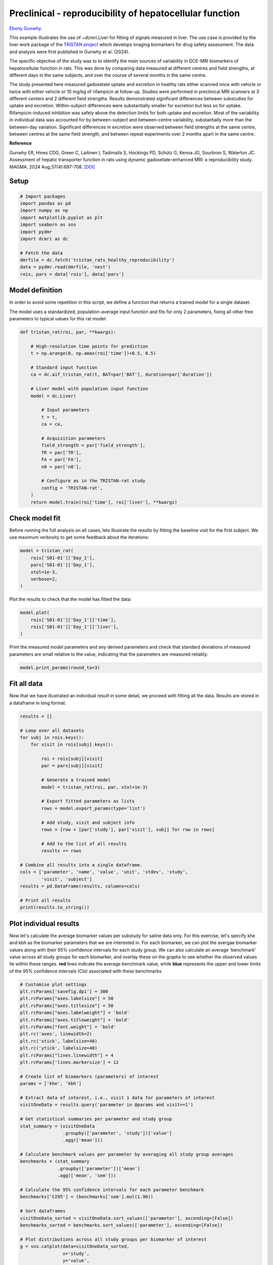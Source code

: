 
.. DO NOT EDIT.
.. THIS FILE WAS AUTOMATICALLY GENERATED BY SPHINX-GALLERY.
.. TO MAKE CHANGES, EDIT THE SOURCE PYTHON FILE:
.. "examples\liver\plot_tristan_repro.py"
.. LINE NUMBERS ARE GIVEN BELOW.

.. only:: html

    .. note::
        :class: sphx-glr-download-link-note

        :ref:`Go to the end <sphx_glr_download_examples_liver_plot_tristan_repro.py>`
        to download the full example code.

.. rst-class:: sphx-glr-example-title

.. _sphx_glr_examples_liver_plot_tristan_repro.py:


========================================================
Preclinical - reproducibility of hepatocellular function
========================================================

`Ebony Gunwhy <https://orcid.org/0000-0002-5608-9812>`_.

This example illustrates the use of `~dcmri.Liver` for fitting of signals 
measured in liver. The use case is provided by the liver work package of the 
`TRISTAN project <https://www.imi-tristan.eu/liver>`_  which develops imaging 
biomarkers for drug safety assessment. The data and analysis were first 
published in Gunwhy et al. (2024). 

The specific objective of the study was to to identify the main sources of
variability in DCE-MRI biomarkers of hepatocellular function in rats. This was
done by comparing data measured at different centres and field strengths, at
different days in the same subjects, and over the course of several months
in the same centre.

The study presented here measured gadoxetate uptake and excretion in healthy 
rats either scanned once with vehicle or twice with either vehicle or 10 mg/kg
of rifampicin at follow-up. Studies were performed in preclinical MRI scanners
at 3 different centers and 2 different field strengths. Results demonstrated
significant differences between substudies for uptake and excretion.
Within-subject differences were substantially smaller for excretion but less so
for uptake. Rifampicin-induced inhibition was safely above the detection limits
for both uptake and excretion. Most of the variability in individual data was
accounted for by between-subject and between-centre variability, substantially
more than the between-day variation. Significant differences in excretion were
observed between field strengths at the same centre, between centres at the same
field strength, and between repeat experiments over 2 months apart in the same
centre.

**Reference**

Gunwhy ER, Hines CDG, Green C, Laitinen I, Tadimalla S, Hockings PD, Schütz G,
Kenna JG, Sourbron S, Waterton JC. Assessment of hepatic transporter function
in rats using dynamic gadoxetate-enhanced MRI: a reproducibility study. MAGMA.
2024 Aug;37(4):697-708. `[DOI] <https://doi.org/10.1007/s10334-024-01192-5>`_

.. GENERATED FROM PYTHON SOURCE LINES 43-45

Setup
-----

.. GENERATED FROM PYTHON SOURCE LINES 45-60

.. code-block:: Python


    # Import packages
    import pandas as pd
    import numpy as np
    import matplotlib.pyplot as plt
    import seaborn as sns
    import pydmr
    import dcmri as dc

    # Fetch the data
    dmrfile = dc.fetch('tristan_rats_healthy_reproducibility')
    data = pydmr.read(dmrfile, 'nest')
    rois, pars = data['rois'], data['pars']









.. GENERATED FROM PYTHON SOURCE LINES 61-69

Model definition
----------------
In order to avoid some repetition in this script, we define a function that 
returns a trained model for a single dataset. 

The model uses a standardized, population-average input function and fits 
for only 2 parameters, fixing all other free parameters to typical values 
for this rat model:

.. GENERATED FROM PYTHON SOURCE LINES 69-97

.. code-block:: Python


    def tristan_rat(roi, par, **kwargs):

        # High-resolution time points for prediction
        t = np.arange(0, np.amax(roi['time'])+0.5, 0.5)

        # Standard input function
        ca = dc.aif_tristan_rat(t, BAT=par['BAT'], duration=par['duration'])

        # Liver model with population input function
        model = dc.Liver(

            # Input parameters
            t = t,
            ca = ca,

            # Acquisition parameters
            field_strength = par['field_strength'],
            TR = par['TR'],
            FA = par['FA'],
            n0 = par['n0'],

            # Configure as in the TRISTAN-rat study 
            config = 'TRISTAN-rat',
        )
        return model.train(roi['time'], roi['liver'], **kwargs)









.. GENERATED FROM PYTHON SOURCE LINES 98-103

Check model fit
---------------
Before running the full analysis on all cases, lets illustrate the results 
by fitting the baseline visit for the first subject. We use maximum 
verbosity to get some feedback about the iterations: 

.. GENERATED FROM PYTHON SOURCE LINES 103-111

.. code-block:: Python


    model = tristan_rat(
        rois['S01-01']['Day_1'], 
        pars['S01-01']['Day_1'],
        xtol=1e-3, 
        verbose=2,
    )





.. rst-class:: sphx-glr-script-out

 .. code-block:: none

       Iteration     Total nfev        Cost      Cost reduction    Step norm     Optimality   
           0              1         1.1566e+02                                    2.83e+04    
           1              3         5.9371e+01      5.63e+01       4.50e+02       4.55e+03    
           2              5         4.9338e+01      1.00e+01       3.37e+02       2.29e+03    
           3              6         3.7455e+01      1.19e+01       5.84e+02       7.47e+03    
           4              7         1.8533e+01      1.89e+01       3.67e+01       7.67e+02    
           5              8         1.5677e+01      2.86e+00       1.26e+02       1.58e+03    
           6              9         1.3881e+01      1.80e+00       2.61e+00       3.34e+01    
           7             10         1.3881e+01      8.55e-04       1.56e-02       3.45e-02    
    `xtol` termination condition is satisfied.
    Function evaluations 10, initial cost 1.1566e+02, final cost 1.3881e+01, first-order optimality 3.45e-02.




.. GENERATED FROM PYTHON SOURCE LINES 112-113

Plot the results to check that the model has fitted the data:

.. GENERATED FROM PYTHON SOURCE LINES 113-119

.. code-block:: Python


    model.plot(
        rois['S01-01']['Day_1']['time'], 
        rois['S01-01']['Day_1']['liver'],
    )




.. image-sg:: /examples/liver/images/sphx_glr_plot_tristan_repro_001.png
   :alt: Prediction of the MRI signals., Reconstruction of concentrations.
   :srcset: /examples/liver/images/sphx_glr_plot_tristan_repro_001.png
   :class: sphx-glr-single-img





.. GENERATED FROM PYTHON SOURCE LINES 120-123

Print the measured model parameters and any derived parameters and check 
that standard deviations of measured parameters are small relative to the 
value, indicating that the parameters are measured reliably:

.. GENERATED FROM PYTHON SOURCE LINES 123-127

.. code-block:: Python


    model.print_params(round_to=3)






.. rst-class:: sphx-glr-script-out

 .. code-block:: none


    --------------------------------
    Free parameters with their stdev
    --------------------------------

    Hepatocellular uptake rate (khe): 0.023 (0.003) mL/sec/cm3
    Hepatocellular mean transit time (Th): 263.43 (33.158) sec

    ----------------------------
    Fixed and derived parameters
    ----------------------------

    Hematocrit (H): 0.418 
    Liver extracellular volume fraction (ve): 0.23 mL/cm3
    Biliary tissue excretion rate (Kbh): 0.004 mL/sec/cm3
    Hepatocellular tissue uptake rate (Khe): 0.101 mL/sec/cm3
    Biliary excretion rate (kbh): 0.003 mL/sec/cm3
    Liver extraction fraction (E): 0.513 
    Hepatic plasma clearance (Ktrans): 0.011 mL/sec/cm3




.. GENERATED FROM PYTHON SOURCE LINES 128-132

Fit all data
------------
Now that we have illustrated an individual result in some detail, we proceed 
with fitting all the data. Results are stored in a dataframe in long format:

.. GENERATED FROM PYTHON SOURCE LINES 132-162

.. code-block:: Python


    results = []

    # Loop over all datasets
    for subj in rois.keys():
        for visit in rois[subj].keys():
        
            roi = rois[subj][visit]
            par = pars[subj][visit]

            # Generate a trained model
            model = tristan_rat(roi, par, xtol=1e-3)
        
            # Export fitted parameters as lists
            rows = model.export_params(type='list')

            # Add study, visit and subject info
            rows = [row + [par['study'], par['visit'], subj] for row in rows]

            # Add to the list of all results
            results += rows

    # Combine all results into a single dataframe.
    cols = ['parameter', 'name', 'value', 'unit', 'stdev', 'study',
            'visit', 'subject']
    results = pd.DataFrame(results, columns=cols)

    # Print all results
    print(results.to_string())





.. rst-class:: sphx-glr-script-out

 .. code-block:: none

        parameter                                 name         value        unit          stdev  study  visit subject
    0           H                           Hematocrit      0.418000                   0.000000      1      1  S01-01
    1          ve  Liver extracellular volume fraction      0.230000      mL/cm3       0.000000      1      1  S01-01
    2         khe           Hepatocellular uptake rate      0.023169  mL/sec/cm3       0.002680      1      1  S01-01
    3          Th     Hepatocellular mean transit time    263.430181         sec      33.157686      1      1  S01-01
    4         Kbh        Biliary tissue excretion rate      0.003796  mL/sec/cm3       0.000000      1      1  S01-01
    5         Khe    Hepatocellular tissue uptake rate      0.100733  mL/sec/cm3       0.000000      1      1  S01-01
    6         kbh               Biliary excretion rate      0.002923  mL/sec/cm3       0.000000      1      1  S01-01
    7           E            Liver extraction fraction      0.512720                   0.000000      1      1  S01-01
    8      Ktrans             Hepatic plasma clearance      0.011290  mL/sec/cm3       0.000000      1      1  S01-01
    9           H                           Hematocrit      0.418000                   0.000000      1      2  S01-01
    10         ve  Liver extracellular volume fraction      0.230000      mL/cm3       0.000000      1      2  S01-01
    11        khe           Hepatocellular uptake rate      0.021450  mL/sec/cm3       0.003795      1      2  S01-01
    12         Th     Hepatocellular mean transit time    239.891180         sec      45.997190      1      2  S01-01
    13        Kbh        Biliary tissue excretion rate      0.004169  mL/sec/cm3       0.000000      1      2  S01-01
    14        Khe    Hepatocellular tissue uptake rate      0.093262  mL/sec/cm3       0.000000      1      2  S01-01
    15        kbh               Biliary excretion rate      0.003210  mL/sec/cm3       0.000000      1      2  S01-01
    16          E            Liver extraction fraction      0.493458                   0.000000      1      2  S01-01
    17     Ktrans             Hepatic plasma clearance      0.010865  mL/sec/cm3       0.000000      1      2  S01-01
    18          H                           Hematocrit      0.418000                   0.000000      1      1  S01-02
    19         ve  Liver extracellular volume fraction      0.230000      mL/cm3       0.000000      1      1  S01-02
    20        khe           Hepatocellular uptake rate      0.023849  mL/sec/cm3       0.002364      1      1  S01-02
    21         Th     Hepatocellular mean transit time    256.805196         sec      27.585677      1      1  S01-02
    22        Kbh        Biliary tissue excretion rate      0.003894  mL/sec/cm3       0.000000      1      1  S01-02
    23        Khe    Hepatocellular tissue uptake rate      0.103689  mL/sec/cm3       0.000000      1      1  S01-02
    24        kbh               Biliary excretion rate      0.002998  mL/sec/cm3       0.000000      1      1  S01-02
    25          E            Liver extraction fraction      0.519944                   0.000000      1      1  S01-02
    26     Ktrans             Hepatic plasma clearance      0.011449  mL/sec/cm3       0.000000      1      1  S01-02
    27          H                           Hematocrit      0.418000                   0.000000      1      2  S01-02
    28         ve  Liver extracellular volume fraction      0.230000      mL/cm3       0.000000      1      2  S01-02
    29        khe           Hepatocellular uptake rate      0.022991  mL/sec/cm3       0.002509      1      2  S01-02
    30         Th     Hepatocellular mean transit time    257.543111         sec      30.531118      1      2  S01-02
    31        Kbh        Biliary tissue excretion rate      0.003883  mL/sec/cm3       0.000000      1      2  S01-02
    32        Khe    Hepatocellular tissue uptake rate      0.099963  mL/sec/cm3       0.000000      1      2  S01-02
    33        kbh               Biliary excretion rate      0.002990  mL/sec/cm3       0.000000      1      2  S01-02
    34          E            Liver extraction fraction      0.510802                   0.000000      1      2  S01-02
    35     Ktrans             Hepatic plasma clearance      0.011247  mL/sec/cm3       0.000000      1      2  S01-02
    36          H                           Hematocrit      0.418000                   0.000000      1      1  S01-03
    37         ve  Liver extracellular volume fraction      0.230000      mL/cm3       0.000000      1      1  S01-03
    38        khe           Hepatocellular uptake rate      0.021201  mL/sec/cm3       0.001935      1      1  S01-03
    39         Th     Hepatocellular mean transit time    252.047161         sec      25.047422      1      1  S01-03
    40        Kbh        Biliary tissue excretion rate      0.003968  mL/sec/cm3       0.000000      1      1  S01-03
    41        Khe    Hepatocellular tissue uptake rate      0.092177  mL/sec/cm3       0.000000      1      1  S01-03
    42        kbh               Biliary excretion rate      0.003055  mL/sec/cm3       0.000000      1      1  S01-03
    43          E            Liver extraction fraction      0.490534                   0.000000      1      1  S01-03
    44     Ktrans             Hepatic plasma clearance      0.010801  mL/sec/cm3       0.000000      1      1  S01-03
    45          H                           Hematocrit      0.418000                   0.000000      1      2  S01-03
    46         ve  Liver extracellular volume fraction      0.230000      mL/cm3       0.000000      1      2  S01-03
    47        khe           Hepatocellular uptake rate      0.018110  mL/sec/cm3       0.000747      1      2  S01-03
    48         Th     Hepatocellular mean transit time    387.301380         sec      18.829879      1      2  S01-03
    49        Kbh        Biliary tissue excretion rate      0.002582  mL/sec/cm3       0.000000      1      2  S01-03
    50        Khe    Hepatocellular tissue uptake rate      0.078739  mL/sec/cm3       0.000000      1      2  S01-03
    51        kbh               Biliary excretion rate      0.001988  mL/sec/cm3       0.000000      1      2  S01-03
    52          E            Liver extraction fraction      0.451296                   0.000000      1      2  S01-03
    53     Ktrans             Hepatic plasma clearance      0.009937  mL/sec/cm3       0.000000      1      2  S01-03
    54          H                           Hematocrit      0.418000                   0.000000      1      1  S01-04
    55         ve  Liver extracellular volume fraction      0.230000      mL/cm3       0.000000      1      1  S01-04
    56        khe           Hepatocellular uptake rate      0.011768  mL/sec/cm3       0.001066      1      1  S01-04
    57         Th     Hepatocellular mean transit time    400.522269         sec      43.897894      1      1  S01-04
    58        Kbh        Biliary tissue excretion rate      0.002497  mL/sec/cm3       0.000000      1      1  S01-04
    59        Khe    Hepatocellular tissue uptake rate      0.051165  mL/sec/cm3       0.000000      1      1  S01-04
    60        kbh               Biliary excretion rate      0.001922  mL/sec/cm3       0.000000      1      1  S01-04
    61          E            Liver extraction fraction      0.348299                   0.000000      1      1  S01-04
    62     Ktrans             Hepatic plasma clearance      0.007669  mL/sec/cm3       0.000000      1      1  S01-04
    63          H                           Hematocrit      0.418000                   0.000000      1      2  S01-04
    64         ve  Liver extracellular volume fraction      0.230000      mL/cm3       0.000000      1      2  S01-04
    65        khe           Hepatocellular uptake rate      0.006274  mL/sec/cm3       0.000476      1      2  S01-04
    66         Th     Hepatocellular mean transit time    686.958253         sec      79.663045      1      2  S01-04
    67        Kbh        Biliary tissue excretion rate      0.001456  mL/sec/cm3       0.000000      1      2  S01-04
    68        Khe    Hepatocellular tissue uptake rate      0.027280  mL/sec/cm3       0.000000      1      2  S01-04
    69        kbh               Biliary excretion rate      0.001121  mL/sec/cm3       0.000000      1      2  S01-04
    70          E            Liver extraction fraction      0.221764                   0.000000      1      2  S01-04
    71     Ktrans             Hepatic plasma clearance      0.004883  mL/sec/cm3       0.000000      1      2  S01-04
    72          H                           Hematocrit      0.418000                   0.000000      1      1  S01-05
    73         ve  Liver extracellular volume fraction      0.230000      mL/cm3       0.000000      1      1  S01-05
    74        khe           Hepatocellular uptake rate      0.025264  mL/sec/cm3       0.003318      1      1  S01-05
    75         Th     Hepatocellular mean transit time    204.782430         sec      28.619821      1      1  S01-05
    76        Kbh        Biliary tissue excretion rate      0.004883  mL/sec/cm3       0.000000      1      1  S01-05
    77        Khe    Hepatocellular tissue uptake rate      0.109844  mL/sec/cm3       0.000000      1      1  S01-05
    78        kbh               Biliary excretion rate      0.003760  mL/sec/cm3       0.000000      1      1  S01-05
    79          E            Liver extraction fraction      0.534316                   0.000000      1      1  S01-05
    80     Ktrans             Hepatic plasma clearance      0.011765  mL/sec/cm3       0.000000      1      1  S01-05
    81          H                           Hematocrit      0.418000                   0.000000      1      2  S01-05
    82         ve  Liver extracellular volume fraction      0.230000      mL/cm3       0.000000      1      2  S01-05
    83        khe           Hepatocellular uptake rate      0.003006  mL/sec/cm3       0.000416      1      2  S01-05
    84         Th     Hepatocellular mean transit time    686.843798         sec     146.465310      1      2  S01-05
    85        Kbh        Biliary tissue excretion rate      0.001456  mL/sec/cm3       0.000000      1      2  S01-05
    86        Khe    Hepatocellular tissue uptake rate      0.013069  mL/sec/cm3       0.000000      1      2  S01-05
    87        kbh               Biliary excretion rate      0.001121  mL/sec/cm3       0.000000      1      2  S01-05
    88          E            Liver extraction fraction      0.120119                   0.000000      1      2  S01-05
    89     Ktrans             Hepatic plasma clearance      0.002645  mL/sec/cm3       0.000000      1      2  S01-05
    90          H                           Hematocrit      0.418000                   0.000000      1      1  S01-06
    91         ve  Liver extracellular volume fraction      0.230000      mL/cm3       0.000000      1      1  S01-06
    92        khe           Hepatocellular uptake rate      0.020590  mL/sec/cm3       0.002698      1      1  S01-06
    93         Th     Hepatocellular mean transit time    231.844674         sec      32.910379      1      1  S01-06
    94        Kbh        Biliary tissue excretion rate      0.004313  mL/sec/cm3       0.000000      1      1  S01-06
    95        Khe    Hepatocellular tissue uptake rate      0.089523  mL/sec/cm3       0.000000      1      1  S01-06
    96        kbh               Biliary excretion rate      0.003321  mL/sec/cm3       0.000000      1      1  S01-06
    97          E            Liver extraction fraction      0.483235                   0.000000      1      1  S01-06
    98     Ktrans             Hepatic plasma clearance      0.010640  mL/sec/cm3       0.000000      1      1  S01-06
    99          H                           Hematocrit      0.418000                   0.000000      1      2  S01-06
    100        ve  Liver extracellular volume fraction      0.230000      mL/cm3       0.000000      1      2  S01-06
    101       khe           Hepatocellular uptake rate      0.004487  mL/sec/cm3       0.000537      1      2  S01-06
    102        Th     Hepatocellular mean transit time    542.548884         sec      88.978158      1      2  S01-06
    103       Kbh        Biliary tissue excretion rate      0.001843  mL/sec/cm3       0.000000      1      2  S01-06
    104       Khe    Hepatocellular tissue uptake rate      0.019511  mL/sec/cm3       0.000000      1      2  S01-06
    105       kbh               Biliary excretion rate      0.001419  mL/sec/cm3       0.000000      1      2  S01-06
    106         E            Liver extraction fraction      0.169296                   0.000000      1      2  S01-06
    107    Ktrans             Hepatic plasma clearance      0.003728  mL/sec/cm3       0.000000      1      2  S01-06
    108         H                           Hematocrit      0.418000                   0.000000      2      1  S02-01
    109        ve  Liver extracellular volume fraction      0.230000      mL/cm3       0.000000      2      1  S02-01
    110       khe           Hepatocellular uptake rate      0.037456  mL/sec/cm3       0.002278      2      1  S02-01
    111        Th     Hepatocellular mean transit time    263.343114         sec      17.126326      2      1  S02-01
    112       Kbh        Biliary tissue excretion rate      0.003797  mL/sec/cm3       0.000000      2      1  S02-01
    113       Khe    Hepatocellular tissue uptake rate      0.162851  mL/sec/cm3       0.000000      2      1  S02-01
    114       kbh               Biliary excretion rate      0.002924  mL/sec/cm3       0.000000      2      1  S02-01
    115         E            Liver extraction fraction      0.629775                   0.000000      2      1  S02-01
    116    Ktrans             Hepatic plasma clearance      0.013867  mL/sec/cm3       0.000000      2      1  S02-01
    117         H                           Hematocrit      0.418000                   0.000000      2      2  S02-01
    118        ve  Liver extracellular volume fraction      0.230000      mL/cm3       0.000000      2      2  S02-01
    119       khe           Hepatocellular uptake rate      0.009023  mL/sec/cm3       0.000715      2      2  S02-01
    120        Th     Hepatocellular mean transit time    274.650138         sec      24.787812      2      2  S02-01
    121       Kbh        Biliary tissue excretion rate      0.003641  mL/sec/cm3       0.000000      2      2  S02-01
    122       Khe    Hepatocellular tissue uptake rate      0.039232  mL/sec/cm3       0.000000      2      2  S02-01
    123       kbh               Biliary excretion rate      0.002804  mL/sec/cm3       0.000000      2      2  S02-01
    124         E            Liver extraction fraction      0.290678                   0.000000      2      2  S02-01
    125    Ktrans             Hepatic plasma clearance      0.006400  mL/sec/cm3       0.000000      2      2  S02-01
    126         H                           Hematocrit      0.418000                   0.000000      2      1  S02-02
    127        ve  Liver extracellular volume fraction      0.230000      mL/cm3       0.000000      2      1  S02-02
    128       khe           Hepatocellular uptake rate      0.046177  mL/sec/cm3       0.006077      2      1  S02-02
    129        Th     Hepatocellular mean transit time    144.766839         sec      19.640891      2      1  S02-02
    130       Kbh        Biliary tissue excretion rate      0.006908  mL/sec/cm3       0.000000      2      1  S02-02
    131       Khe    Hepatocellular tissue uptake rate      0.200771  mL/sec/cm3       0.000000      2      1  S02-02
    132       kbh               Biliary excretion rate      0.005319  mL/sec/cm3       0.000000      2      1  S02-02
    133         E            Liver extraction fraction      0.677124                   0.000000      2      1  S02-02
    134    Ktrans             Hepatic plasma clearance      0.014910  mL/sec/cm3       0.000000      2      1  S02-02
    135         H                           Hematocrit      0.418000                   0.000000      2      2  S02-02
    136        ve  Liver extracellular volume fraction      0.230000      mL/cm3       0.000000      2      2  S02-02
    137       khe           Hepatocellular uptake rate      0.026697  mL/sec/cm3       0.001284      2      2  S02-02
    138        Th     Hepatocellular mean transit time    268.686517         sec      14.131291      2      2  S02-02
    139       Kbh        Biliary tissue excretion rate      0.003722  mL/sec/cm3       0.000000      2      2  S02-02
    140       Khe    Hepatocellular tissue uptake rate      0.116073  mL/sec/cm3       0.000000      2      2  S02-02
    141       kbh               Biliary excretion rate      0.002866  mL/sec/cm3       0.000000      2      2  S02-02
    142         E            Liver extraction fraction      0.548011                   0.000000      2      2  S02-02
    143    Ktrans             Hepatic plasma clearance      0.012067  mL/sec/cm3       0.000000      2      2  S02-02
    144         H                           Hematocrit      0.418000                   0.000000      2      1  S02-03
    145        ve  Liver extracellular volume fraction      0.230000      mL/cm3       0.000000      2      1  S02-03
    146       khe           Hepatocellular uptake rate      0.042474  mL/sec/cm3       0.003649      2      1  S02-03
    147        Th     Hepatocellular mean transit time    155.541749         sec      13.858278      2      1  S02-03
    148       Kbh        Biliary tissue excretion rate      0.006429  mL/sec/cm3       0.000000      2      1  S02-03
    149       Khe    Hepatocellular tissue uptake rate      0.184670  mL/sec/cm3       0.000000      2      1  S02-03
    150       kbh               Biliary excretion rate      0.004950  mL/sec/cm3       0.000000      2      1  S02-03
    151         E            Liver extraction fraction      0.658583                   0.000000      2      1  S02-03
    152    Ktrans             Hepatic plasma clearance      0.014501  mL/sec/cm3       0.000000      2      1  S02-03
    153         H                           Hematocrit      0.418000                   0.000000      2      2  S02-03
    154        ve  Liver extracellular volume fraction      0.230000      mL/cm3       0.000000      2      2  S02-03
    155       khe           Hepatocellular uptake rate      0.029353  mL/sec/cm3       0.002311      2      2  S02-03
    156        Th     Hepatocellular mean transit time    167.336098         sec      13.963931      2      2  S02-03
    157       Kbh        Biliary tissue excretion rate      0.005976  mL/sec/cm3       0.000000      2      2  S02-03
    158       Khe    Hepatocellular tissue uptake rate      0.127621  mL/sec/cm3       0.000000      2      2  S02-03
    159       kbh               Biliary excretion rate      0.004602  mL/sec/cm3       0.000000      2      2  S02-03
    160         E            Liver extraction fraction      0.571380                   0.000000      2      2  S02-03
    161    Ktrans             Hepatic plasma clearance      0.012581  mL/sec/cm3       0.000000      2      2  S02-03
    162         H                           Hematocrit      0.418000                   0.000000      2      1  S02-04
    163        ve  Liver extracellular volume fraction      0.230000      mL/cm3       0.000000      2      1  S02-04
    164       khe           Hepatocellular uptake rate      0.024410  mL/sec/cm3       0.001687      2      1  S02-04
    165        Th     Hepatocellular mean transit time    177.208076         sec      13.113188      2      1  S02-04
    166       Kbh        Biliary tissue excretion rate      0.005643  mL/sec/cm3       0.000000      2      1  S02-04
    167       Khe    Hepatocellular tissue uptake rate      0.106131  mL/sec/cm3       0.000000      2      1  S02-04
    168       kbh               Biliary excretion rate      0.004345  mL/sec/cm3       0.000000      2      1  S02-04
    169         E            Liver extraction fraction      0.525751                   0.000000      2      1  S02-04
    170    Ktrans             Hepatic plasma clearance      0.011577  mL/sec/cm3       0.000000      2      1  S02-04
    171         H                           Hematocrit      0.418000                   0.000000      2      2  S02-04
    172        ve  Liver extracellular volume fraction      0.230000      mL/cm3       0.000000      2      2  S02-04
    173       khe           Hepatocellular uptake rate      0.001967  mL/sec/cm3       0.000277      2      2  S02-04
    174        Th     Hepatocellular mean transit time    679.796147         sec     146.813853      2      2  S02-04
    175       Kbh        Biliary tissue excretion rate      0.001471  mL/sec/cm3       0.000000      2      2  S02-04
    176       Khe    Hepatocellular tissue uptake rate      0.008554  mL/sec/cm3       0.000000      2      2  S02-04
    177       kbh               Biliary excretion rate      0.001133  mL/sec/cm3       0.000000      2      2  S02-04
    178         E            Liver extraction fraction      0.082020                   0.000000      2      2  S02-04
    179    Ktrans             Hepatic plasma clearance      0.001806  mL/sec/cm3       0.000000      2      2  S02-04
    180         H                           Hematocrit      0.418000                   0.000000      2      1  S02-05
    181        ve  Liver extracellular volume fraction      0.230000      mL/cm3       0.000000      2      1  S02-05
    182       khe           Hepatocellular uptake rate      0.015335  mL/sec/cm3       0.001688      2      1  S02-05
    183        Th     Hepatocellular mean transit time    138.623210         sec      16.490173      2      1  S02-05
    184       Kbh        Biliary tissue excretion rate      0.007214  mL/sec/cm3       0.000000      2      1  S02-05
    185       Khe    Hepatocellular tissue uptake rate      0.066675  mL/sec/cm3       0.000000      2      1  S02-05
    186       kbh               Biliary excretion rate      0.005555  mL/sec/cm3       0.000000      2      1  S02-05
    187         E            Liver extraction fraction      0.410535                   0.000000      2      1  S02-05
    188    Ktrans             Hepatic plasma clearance      0.009040  mL/sec/cm3       0.000000      2      1  S02-05
    189         H                           Hematocrit      0.418000                   0.000000      2      2  S02-05
    190        ve  Liver extracellular volume fraction      0.230000      mL/cm3       0.000000      2      2  S02-05
    191       khe           Hepatocellular uptake rate      0.005066  mL/sec/cm3       0.000557      2      2  S02-05
    192        Th     Hepatocellular mean transit time    450.426317         sec      63.340137      2      2  S02-05
    193       Kbh        Biliary tissue excretion rate      0.002220  mL/sec/cm3       0.000000      2      2  S02-05
    194       Khe    Hepatocellular tissue uptake rate      0.022025  mL/sec/cm3       0.000000      2      2  S02-05
    195       kbh               Biliary excretion rate      0.001709  mL/sec/cm3       0.000000      2      2  S02-05
    196         E            Liver extraction fraction      0.187032                   0.000000      2      2  S02-05
    197    Ktrans             Hepatic plasma clearance      0.004118  mL/sec/cm3       0.000000      2      2  S02-05
    198         H                           Hematocrit      0.418000                   0.000000      2      1  S02-06
    199        ve  Liver extracellular volume fraction      0.230000      mL/cm3       0.000000      2      1  S02-06
    200       khe           Hepatocellular uptake rate      0.024746  mL/sec/cm3       0.001155      2      1  S02-06
    201        Th     Hepatocellular mean transit time    273.994877         sec      14.073563      2      1  S02-06
    202       Kbh        Biliary tissue excretion rate      0.003650  mL/sec/cm3       0.000000      2      1  S02-06
    203       Khe    Hepatocellular tissue uptake rate      0.107592  mL/sec/cm3       0.000000      2      1  S02-06
    204       kbh               Biliary excretion rate      0.002810  mL/sec/cm3       0.000000      2      1  S02-06
    205         E            Liver extraction fraction      0.529159                   0.000000      2      1  S02-06
    206    Ktrans             Hepatic plasma clearance      0.011652  mL/sec/cm3       0.000000      2      1  S02-06
    207         H                           Hematocrit      0.418000                   0.000000      2      2  S02-06
    208        ve  Liver extracellular volume fraction      0.230000      mL/cm3       0.000000      2      2  S02-06
    209       khe           Hepatocellular uptake rate      0.005382  mL/sec/cm3       0.000350      2      2  S02-06
    210        Th     Hepatocellular mean transit time    525.282002         sec      46.228462      2      2  S02-06
    211       Kbh        Biliary tissue excretion rate      0.001904  mL/sec/cm3       0.000000      2      2  S02-06
    212       Khe    Hepatocellular tissue uptake rate      0.023401  mL/sec/cm3       0.000000      2      2  S02-06
    213       kbh               Biliary excretion rate      0.001466  mL/sec/cm3       0.000000      2      2  S02-06
    214         E            Liver extraction fraction      0.196425                   0.000000      2      2  S02-06
    215    Ktrans             Hepatic plasma clearance      0.004325  mL/sec/cm3       0.000000      2      2  S02-06
    216         H                           Hematocrit      0.418000                   0.000000      3      1  S03-01
    217        ve  Liver extracellular volume fraction      0.230000      mL/cm3       0.000000      3      1  S03-01
    218       khe           Hepatocellular uptake rate      0.023941  mL/sec/cm3       0.001109      3      1  S03-01
    219        Th     Hepatocellular mean transit time    312.895297         sec      16.265444      3      1  S03-01
    220       Kbh        Biliary tissue excretion rate      0.003196  mL/sec/cm3       0.000000      3      1  S03-01
    221       Khe    Hepatocellular tissue uptake rate      0.104092  mL/sec/cm3       0.000000      3      1  S03-01
    222       kbh               Biliary excretion rate      0.002461  mL/sec/cm3       0.000000      3      1  S03-01
    223         E            Liver extraction fraction      0.520912                   0.000000      3      1  S03-01
    224    Ktrans             Hepatic plasma clearance      0.011470  mL/sec/cm3       0.000000      3      1  S03-01
    225         H                           Hematocrit      0.418000                   0.000000      3      2  S03-01
    226        ve  Liver extracellular volume fraction      0.230000      mL/cm3       0.000000      3      2  S03-01
    227       khe           Hepatocellular uptake rate      0.033963  mL/sec/cm3       0.002174      3      2  S03-01
    228        Th     Hepatocellular mean transit time    230.341863         sec      15.702421      3      2  S03-01
    229       Kbh        Biliary tissue excretion rate      0.004341  mL/sec/cm3       0.000000      3      2  S03-01
    230       Khe    Hepatocellular tissue uptake rate      0.147666  mL/sec/cm3       0.000000      3      2  S03-01
    231       kbh               Biliary excretion rate      0.003343  mL/sec/cm3       0.000000      3      2  S03-01
    232         E            Liver extraction fraction      0.606679                   0.000000      3      2  S03-01
    233    Ktrans             Hepatic plasma clearance      0.013358  mL/sec/cm3       0.000000      3      2  S03-01
    234         H                           Hematocrit      0.418000                   0.000000      3      1  S03-02
    235        ve  Liver extracellular volume fraction      0.230000      mL/cm3       0.000000      3      1  S03-02
    236       khe           Hepatocellular uptake rate      0.027175  mL/sec/cm3       0.001716      3      1  S03-02
    237        Th     Hepatocellular mean transit time    321.094122         sec      22.705135      3      1  S03-02
    238       Kbh        Biliary tissue excretion rate      0.003114  mL/sec/cm3       0.000000      3      1  S03-02
    239       Khe    Hepatocellular tissue uptake rate      0.118154  mL/sec/cm3       0.000000      3      1  S03-02
    240       kbh               Biliary excretion rate      0.002398  mL/sec/cm3       0.000000      3      1  S03-02
    241         E            Liver extraction fraction      0.552408                   0.000000      3      1  S03-02
    242    Ktrans             Hepatic plasma clearance      0.012163  mL/sec/cm3       0.000000      3      1  S03-02
    243         H                           Hematocrit      0.418000                   0.000000      3      2  S03-02
    244        ve  Liver extracellular volume fraction      0.230000      mL/cm3       0.000000      3      2  S03-02
    245       khe           Hepatocellular uptake rate      0.018935  mL/sec/cm3       0.002050      3      2  S03-02
    246        Th     Hepatocellular mean transit time    384.012709         sec      49.227981      3      2  S03-02
    247       Kbh        Biliary tissue excretion rate      0.002604  mL/sec/cm3       0.000000      3      2  S03-02
    248       Khe    Hepatocellular tissue uptake rate      0.082324  mL/sec/cm3       0.000000      3      2  S03-02
    249       kbh               Biliary excretion rate      0.002005  mL/sec/cm3       0.000000      3      2  S03-02
    250         E            Liver extraction fraction      0.462343                   0.000000      3      2  S03-02
    251    Ktrans             Hepatic plasma clearance      0.010180  mL/sec/cm3       0.000000      3      2  S03-02
    252         H                           Hematocrit      0.418000                   0.000000      3      1  S03-03
    253        ve  Liver extracellular volume fraction      0.230000      mL/cm3       0.000000      3      1  S03-03
    254       khe           Hepatocellular uptake rate      0.021655  mL/sec/cm3       0.000687      3      1  S03-03
    255        Th     Hepatocellular mean transit time    321.596201         sec      11.561816      3      1  S03-03
    256       Kbh        Biliary tissue excretion rate      0.003109  mL/sec/cm3       0.000000      3      1  S03-03
    257       Khe    Hepatocellular tissue uptake rate      0.094154  mL/sec/cm3       0.000000      3      1  S03-03
    258       kbh               Biliary excretion rate      0.002394  mL/sec/cm3       0.000000      3      1  S03-03
    259         E            Liver extraction fraction      0.495837                   0.000000      3      1  S03-03
    260    Ktrans             Hepatic plasma clearance      0.010918  mL/sec/cm3       0.000000      3      1  S03-03
    261         H                           Hematocrit      0.418000                   0.000000      3      2  S03-03
    262        ve  Liver extracellular volume fraction      0.230000      mL/cm3       0.000000      3      2  S03-03
    263       khe           Hepatocellular uptake rate      0.017680  mL/sec/cm3       0.001322      3      2  S03-03
    264        Th     Hepatocellular mean transit time    277.464317         sec      23.208925      3      2  S03-03
    265       Kbh        Biliary tissue excretion rate      0.003604  mL/sec/cm3       0.000000      3      2  S03-03
    266       Khe    Hepatocellular tissue uptake rate      0.076871  mL/sec/cm3       0.000000      3      2  S03-03
    267       kbh               Biliary excretion rate      0.002775  mL/sec/cm3       0.000000      3      2  S03-03
    268         E            Liver extraction fraction      0.445355                   0.000000      3      2  S03-03
    269    Ktrans             Hepatic plasma clearance      0.009806  mL/sec/cm3       0.000000      3      2  S03-03
    270         H                           Hematocrit      0.418000                   0.000000      3      1  S03-04
    271        ve  Liver extracellular volume fraction      0.230000      mL/cm3       0.000000      3      1  S03-04
    272       khe           Hepatocellular uptake rate      0.034099  mL/sec/cm3       0.002864      3      1  S03-04
    273        Th     Hepatocellular mean transit time    281.768411         sec      25.651358      3      1  S03-04
    274       Kbh        Biliary tissue excretion rate      0.003549  mL/sec/cm3       0.000000      3      1  S03-04
    275       Khe    Hepatocellular tissue uptake rate      0.148255  mL/sec/cm3       0.000000      3      1  S03-04
    276       kbh               Biliary excretion rate      0.002733  mL/sec/cm3       0.000000      3      1  S03-04
    277         E            Liver extraction fraction      0.607628                   0.000000      3      1  S03-04
    278    Ktrans             Hepatic plasma clearance      0.013379  mL/sec/cm3       0.000000      3      1  S03-04
    279         H                           Hematocrit      0.418000                   0.000000      3      2  S03-04
    280        ve  Liver extracellular volume fraction      0.230000      mL/cm3       0.000000      3      2  S03-04
    281       khe           Hepatocellular uptake rate      0.000876  mL/sec/cm3       0.000235      3      2  S03-04
    282        Th     Hepatocellular mean transit time  55013.106762         sec  919963.195838      3      2  S03-04
    283       Kbh        Biliary tissue excretion rate      0.000018  mL/sec/cm3       0.000000      3      2  S03-04
    284       Khe    Hepatocellular tissue uptake rate      0.003808  mL/sec/cm3       0.000000      3      2  S03-04
    285       kbh               Biliary excretion rate      0.000014  mL/sec/cm3       0.000000      3      2  S03-04
    286         E            Liver extraction fraction      0.038258                   0.000000      3      2  S03-04
    287    Ktrans             Hepatic plasma clearance      0.000842  mL/sec/cm3       0.000000      3      2  S03-04
    288         H                           Hematocrit      0.418000                   0.000000      3      1  S03-05
    289        ve  Liver extracellular volume fraction      0.230000      mL/cm3       0.000000      3      1  S03-05
    290       khe           Hepatocellular uptake rate      0.019348  mL/sec/cm3       0.001308      3      1  S03-05
    291        Th     Hepatocellular mean transit time    274.149443         sec      20.997595      3      1  S03-05
    292       Kbh        Biliary tissue excretion rate      0.003648  mL/sec/cm3       0.000000      3      1  S03-05
    293       Khe    Hepatocellular tissue uptake rate      0.084123  mL/sec/cm3       0.000000      3      1  S03-05
    294       kbh               Biliary excretion rate      0.002809  mL/sec/cm3       0.000000      3      1  S03-05
    295         E            Liver extraction fraction      0.467720                   0.000000      3      1  S03-05
    296    Ktrans             Hepatic plasma clearance      0.010299  mL/sec/cm3       0.000000      3      1  S03-05
    297         H                           Hematocrit      0.418000                   0.000000      3      2  S03-05
    298        ve  Liver extracellular volume fraction      0.230000      mL/cm3       0.000000      3      2  S03-05
    299       khe           Hepatocellular uptake rate      0.002630  mL/sec/cm3       0.000265      3      2  S03-05
    300        Th     Hepatocellular mean transit time   2165.011101         sec     806.084509      3      2  S03-05
    301       Kbh        Biliary tissue excretion rate      0.000462  mL/sec/cm3       0.000000      3      2  S03-05
    302       Khe    Hepatocellular tissue uptake rate      0.011434  mL/sec/cm3       0.000000      3      2  S03-05
    303       kbh               Biliary excretion rate      0.000356  mL/sec/cm3       0.000000      3      2  S03-05
    304         E            Liver extraction fraction      0.106695                   0.000000      3      2  S03-05
    305    Ktrans             Hepatic plasma clearance      0.002349  mL/sec/cm3       0.000000      3      2  S03-05
    306         H                           Hematocrit      0.418000                   0.000000      3      1  S03-06
    307        ve  Liver extracellular volume fraction      0.230000      mL/cm3       0.000000      3      1  S03-06
    308       khe           Hepatocellular uptake rate      0.018785  mL/sec/cm3       0.001447      3      1  S03-06
    309        Th     Hepatocellular mean transit time    361.925824         sec      34.299076      3      1  S03-06
    310       Kbh        Biliary tissue excretion rate      0.002763  mL/sec/cm3       0.000000      3      1  S03-06
    311       Khe    Hepatocellular tissue uptake rate      0.081674  mL/sec/cm3       0.000000      3      1  S03-06
    312       kbh               Biliary excretion rate      0.002128  mL/sec/cm3       0.000000      3      1  S03-06
    313         E            Liver extraction fraction      0.460371                   0.000000      3      1  S03-06
    314    Ktrans             Hepatic plasma clearance      0.010137  mL/sec/cm3       0.000000      3      1  S03-06
    315         H                           Hematocrit      0.418000                   0.000000      3      2  S03-06
    316        ve  Liver extracellular volume fraction      0.230000      mL/cm3       0.000000      3      2  S03-06
    317       khe           Hepatocellular uptake rate      0.002557  mL/sec/cm3       0.000266      3      2  S03-06
    318        Th     Hepatocellular mean transit time   1882.214105         sec     616.849046      3      2  S03-06
    319       Kbh        Biliary tissue excretion rate      0.000531  mL/sec/cm3       0.000000      3      2  S03-06
    320       Khe    Hepatocellular tissue uptake rate      0.011115  mL/sec/cm3       0.000000      3      2  S03-06
    321       kbh               Biliary excretion rate      0.000409  mL/sec/cm3       0.000000      3      2  S03-06
    322         E            Liver extraction fraction      0.104028                   0.000000      3      2  S03-06
    323    Ktrans             Hepatic plasma clearance      0.002291  mL/sec/cm3       0.000000      3      2  S03-06
    324         H                           Hematocrit      0.418000                   0.000000      4      1  S04-01
    325        ve  Liver extracellular volume fraction      0.230000      mL/cm3       0.000000      4      1  S04-01
    326       khe           Hepatocellular uptake rate      0.021087  mL/sec/cm3       0.001305      4      1  S04-01
    327        Th     Hepatocellular mean transit time    297.370715         sec      20.396250      4      1  S04-01
    328       Kbh        Biliary tissue excretion rate      0.003363  mL/sec/cm3       0.000000      4      1  S04-01
    329       Khe    Hepatocellular tissue uptake rate      0.091683  mL/sec/cm3       0.000000      4      1  S04-01
    330       kbh               Biliary excretion rate      0.002589  mL/sec/cm3       0.000000      4      1  S04-01
    331         E            Liver extraction fraction      0.489189                   0.000000      4      1  S04-01
    332    Ktrans             Hepatic plasma clearance      0.010771  mL/sec/cm3       0.000000      4      1  S04-01
    333         H                           Hematocrit      0.418000                   0.000000      4      2  S04-01
    334        ve  Liver extracellular volume fraction      0.230000      mL/cm3       0.000000      4      2  S04-01
    335       khe           Hepatocellular uptake rate      0.025377  mL/sec/cm3       0.001401      4      2  S04-01
    336        Th     Hepatocellular mean transit time    392.007671         sec      25.091818      4      2  S04-01
    337       Kbh        Biliary tissue excretion rate      0.002551  mL/sec/cm3       0.000000      4      2  S04-01
    338       Khe    Hepatocellular tissue uptake rate      0.110335  mL/sec/cm3       0.000000      4      2  S04-01
    339       kbh               Biliary excretion rate      0.001964  mL/sec/cm3       0.000000      4      2  S04-01
    340         E            Liver extraction fraction      0.535425                   0.000000      4      2  S04-01
    341    Ktrans             Hepatic plasma clearance      0.011790  mL/sec/cm3       0.000000      4      2  S04-01
    342         H                           Hematocrit      0.418000                   0.000000      4      1  S04-02
    343        ve  Liver extracellular volume fraction      0.230000      mL/cm3       0.000000      4      1  S04-02
    344       khe           Hepatocellular uptake rate      0.018752  mL/sec/cm3       0.001563      4      1  S04-02
    345        Th     Hepatocellular mean transit time    270.765508         sec      24.867642      4      1  S04-02
    346       Kbh        Biliary tissue excretion rate      0.003693  mL/sec/cm3       0.000000      4      1  S04-02
    347       Khe    Hepatocellular tissue uptake rate      0.081531  mL/sec/cm3       0.000000      4      1  S04-02
    348       kbh               Biliary excretion rate      0.002844  mL/sec/cm3       0.000000      4      1  S04-02
    349         E            Liver extraction fraction      0.459936                   0.000000      4      1  S04-02
    350    Ktrans             Hepatic plasma clearance      0.010127  mL/sec/cm3       0.000000      4      1  S04-02
    351         H                           Hematocrit      0.418000                   0.000000      4      2  S04-02
    352        ve  Liver extracellular volume fraction      0.230000      mL/cm3       0.000000      4      2  S04-02
    353       khe           Hepatocellular uptake rate      0.026179  mL/sec/cm3       0.001797      4      2  S04-02
    354        Th     Hepatocellular mean transit time    213.594857         sec      15.576389      4      2  S04-02
    355       Kbh        Biliary tissue excretion rate      0.004682  mL/sec/cm3       0.000000      4      2  S04-02
    356       Khe    Hepatocellular tissue uptake rate      0.113824  mL/sec/cm3       0.000000      4      2  S04-02
    357       kbh               Biliary excretion rate      0.003605  mL/sec/cm3       0.000000      4      2  S04-02
    358         E            Liver extraction fraction      0.543160                   0.000000      4      2  S04-02
    359    Ktrans             Hepatic plasma clearance      0.011960  mL/sec/cm3       0.000000      4      2  S04-02
    360         H                           Hematocrit      0.418000                   0.000000      4      1  S04-03
    361        ve  Liver extracellular volume fraction      0.230000      mL/cm3       0.000000      4      1  S04-03
    362       khe           Hepatocellular uptake rate      0.030745  mL/sec/cm3       0.002625      4      1  S04-03
    363        Th     Hepatocellular mean transit time    164.766512         sec      14.686232      4      1  S04-03
    364       Kbh        Biliary tissue excretion rate      0.006069  mL/sec/cm3       0.000000      4      1  S04-03
    365       Khe    Hepatocellular tissue uptake rate      0.133676  mL/sec/cm3       0.000000      4      1  S04-03
    366       kbh               Biliary excretion rate      0.004673  mL/sec/cm3       0.000000      4      1  S04-03
    367         E            Liver extraction fraction      0.582692                   0.000000      4      1  S04-03
    368    Ktrans             Hepatic plasma clearance      0.012830  mL/sec/cm3       0.000000      4      1  S04-03
    369         H                           Hematocrit      0.418000                   0.000000      4      2  S04-03
    370        ve  Liver extracellular volume fraction      0.230000      mL/cm3       0.000000      4      2  S04-03
    371       khe           Hepatocellular uptake rate      0.032307  mL/sec/cm3       0.002462      4      2  S04-03
    372        Th     Hepatocellular mean transit time    199.347152         sec      15.884694      4      2  S04-03
    373       Kbh        Biliary tissue excretion rate      0.005016  mL/sec/cm3       0.000000      4      2  S04-03
    374       Khe    Hepatocellular tissue uptake rate      0.140467  mL/sec/cm3       0.000000      4      2  S04-03
    375       kbh               Biliary excretion rate      0.003863  mL/sec/cm3       0.000000      4      2  S04-03
    376         E            Liver extraction fraction      0.594691                   0.000000      4      2  S04-03
    377    Ktrans             Hepatic plasma clearance      0.013095  mL/sec/cm3       0.000000      4      2  S04-03
    378         H                           Hematocrit      0.418000                   0.000000      4      1  S04-04
    379        ve  Liver extracellular volume fraction      0.230000      mL/cm3       0.000000      4      1  S04-04
    380       khe           Hepatocellular uptake rate      0.025308  mL/sec/cm3       0.001942      4      1  S04-04
    381        Th     Hepatocellular mean transit time    212.831818         sec      17.383364      4      1  S04-04
    382       Kbh        Biliary tissue excretion rate      0.004699  mL/sec/cm3       0.000000      4      1  S04-04
    383       Khe    Hepatocellular tissue uptake rate      0.110034  mL/sec/cm3       0.000000      4      1  S04-04
    384       kbh               Biliary excretion rate      0.003618  mL/sec/cm3       0.000000      4      1  S04-04
    385         E            Liver extraction fraction      0.534747                   0.000000      4      1  S04-04
    386    Ktrans             Hepatic plasma clearance      0.011775  mL/sec/cm3       0.000000      4      1  S04-04
    387         H                           Hematocrit      0.418000                   0.000000      4      2  S04-04
    388        ve  Liver extracellular volume fraction      0.230000      mL/cm3       0.000000      4      2  S04-04
    389       khe           Hepatocellular uptake rate      0.032058  mL/sec/cm3       0.001538      4      2  S04-04
    390        Th     Hepatocellular mean transit time    219.238595         sec      11.046538      4      2  S04-04
    391       Kbh        Biliary tissue excretion rate      0.004561  mL/sec/cm3       0.000000      4      2  S04-04
    392       Khe    Hepatocellular tissue uptake rate      0.139382  mL/sec/cm3       0.000000      4      2  S04-04
    393       kbh               Biliary excretion rate      0.003512  mL/sec/cm3       0.000000      4      2  S04-04
    394         E            Liver extraction fraction      0.592820                   0.000000      4      2  S04-04
    395    Ktrans             Hepatic plasma clearance      0.013053  mL/sec/cm3       0.000000      4      2  S04-04
    396         H                           Hematocrit      0.418000                   0.000000      4      1  S04-05
    397        ve  Liver extracellular volume fraction      0.230000      mL/cm3       0.000000      4      1  S04-05
    398       khe           Hepatocellular uptake rate      0.023628  mL/sec/cm3       0.001367      4      1  S04-05
    399        Th     Hepatocellular mean transit time    315.200292         sec      20.265161      4      1  S04-05
    400       Kbh        Biliary tissue excretion rate      0.003173  mL/sec/cm3       0.000000      4      1  S04-05
    401       Khe    Hepatocellular tissue uptake rate      0.102733  mL/sec/cm3       0.000000      4      1  S04-05
    402       kbh               Biliary excretion rate      0.002443  mL/sec/cm3       0.000000      4      1  S04-05
    403         E            Liver extraction fraction      0.517630                   0.000000      4      1  S04-05
    404    Ktrans             Hepatic plasma clearance      0.011398  mL/sec/cm3       0.000000      4      1  S04-05
    405         H                           Hematocrit      0.418000                   0.000000      4      2  S04-05
    406        ve  Liver extracellular volume fraction      0.230000      mL/cm3       0.000000      4      2  S04-05
    407       khe           Hepatocellular uptake rate      0.006623  mL/sec/cm3       0.000644      4      2  S04-05
    408        Th     Hepatocellular mean transit time    805.977488         sec     131.120090      4      2  S04-05
    409       Kbh        Biliary tissue excretion rate      0.001241  mL/sec/cm3       0.000000      4      2  S04-05
    410       Khe    Hepatocellular tissue uptake rate      0.028797  mL/sec/cm3       0.000000      4      2  S04-05
    411       kbh               Biliary excretion rate      0.000955  mL/sec/cm3       0.000000      4      2  S04-05
    412         E            Liver extraction fraction      0.231241                   0.000000      4      2  S04-05
    413    Ktrans             Hepatic plasma clearance      0.005092  mL/sec/cm3       0.000000      4      2  S04-05
    414         H                           Hematocrit      0.418000                   0.000000      4      1  S04-06
    415        ve  Liver extracellular volume fraction      0.230000      mL/cm3       0.000000      4      1  S04-06
    416       khe           Hepatocellular uptake rate      0.026667  mL/sec/cm3       0.001716      4      1  S04-06
    417        Th     Hepatocellular mean transit time    199.571416         sec      13.588116      4      1  S04-06
    418       Kbh        Biliary tissue excretion rate      0.005011  mL/sec/cm3       0.000000      4      1  S04-06
    419       Khe    Hepatocellular tissue uptake rate      0.115942  mL/sec/cm3       0.000000      4      1  S04-06
    420       kbh               Biliary excretion rate      0.003858  mL/sec/cm3       0.000000      4      1  S04-06
    421         E            Liver extraction fraction      0.547731                   0.000000      4      1  S04-06
    422    Ktrans             Hepatic plasma clearance      0.012060  mL/sec/cm3       0.000000      4      1  S04-06
    423         H                           Hematocrit      0.418000                   0.000000      4      2  S04-06
    424        ve  Liver extracellular volume fraction      0.230000      mL/cm3       0.000000      4      2  S04-06
    425       khe           Hepatocellular uptake rate      0.005094  mL/sec/cm3       0.000428      4      2  S04-06
    426        Th     Hepatocellular mean transit time    577.583373         sec      68.126327      4      2  S04-06
    427       Kbh        Biliary tissue excretion rate      0.001731  mL/sec/cm3       0.000000      4      2  S04-06
    428       Khe    Hepatocellular tissue uptake rate      0.022147  mL/sec/cm3       0.000000      4      2  S04-06
    429       kbh               Biliary excretion rate      0.001333  mL/sec/cm3       0.000000      4      2  S04-06
    430         E            Liver extraction fraction      0.187878                   0.000000      4      2  S04-06
    431    Ktrans             Hepatic plasma clearance      0.004137  mL/sec/cm3       0.000000      4      2  S04-06
    432         H                           Hematocrit      0.418000                   0.000000      4      1  S04-07
    433        ve  Liver extracellular volume fraction      0.230000      mL/cm3       0.000000      4      1  S04-07
    434       khe           Hepatocellular uptake rate      0.029360  mL/sec/cm3       0.001784      4      1  S04-07
    435        Th     Hepatocellular mean transit time    197.235571         sec      12.603995      4      1  S04-07
    436       Kbh        Biliary tissue excretion rate      0.005070  mL/sec/cm3       0.000000      4      1  S04-07
    437       Khe    Hepatocellular tissue uptake rate      0.127652  mL/sec/cm3       0.000000      4      1  S04-07
    438       kbh               Biliary excretion rate      0.003904  mL/sec/cm3       0.000000      4      1  S04-07
    439         E            Liver extraction fraction      0.571440                   0.000000      4      1  S04-07
    440    Ktrans             Hepatic plasma clearance      0.012583  mL/sec/cm3       0.000000      4      1  S04-07
    441         H                           Hematocrit      0.418000                   0.000000      4      2  S04-07
    442        ve  Liver extracellular volume fraction      0.230000      mL/cm3       0.000000      4      2  S04-07
    443       khe           Hepatocellular uptake rate      0.006850  mL/sec/cm3       0.000602      4      2  S04-07
    444        Th     Hepatocellular mean transit time    579.373538         sec      71.310385      4      2  S04-07
    445       Kbh        Biliary tissue excretion rate      0.001726  mL/sec/cm3       0.000000      4      2  S04-07
    446       Khe    Hepatocellular tissue uptake rate      0.029783  mL/sec/cm3       0.000000      4      2  S04-07
    447       kbh               Biliary excretion rate      0.001329  mL/sec/cm3       0.000000      4      2  S04-07
    448         E            Liver extraction fraction      0.237280                   0.000000      4      2  S04-07
    449    Ktrans             Hepatic plasma clearance      0.005225  mL/sec/cm3       0.000000      4      2  S04-07
    450         H                           Hematocrit      0.418000                   0.000000      4      1  S04-08
    451        ve  Liver extracellular volume fraction      0.230000      mL/cm3       0.000000      4      1  S04-08
    452       khe           Hepatocellular uptake rate      0.022104  mL/sec/cm3       0.001318      4      1  S04-08
    453        Th     Hepatocellular mean transit time    210.515733         sec      13.455461      4      1  S04-08
    454       Kbh        Biliary tissue excretion rate      0.004750  mL/sec/cm3       0.000000      4      1  S04-08
    455       Khe    Hepatocellular tissue uptake rate      0.096104  mL/sec/cm3       0.000000      4      1  S04-08
    456       kbh               Biliary excretion rate      0.003658  mL/sec/cm3       0.000000      4      1  S04-08
    457         E            Liver extraction fraction      0.500962                   0.000000      4      1  S04-08
    458    Ktrans             Hepatic plasma clearance      0.011031  mL/sec/cm3       0.000000      4      1  S04-08
    459         H                           Hematocrit      0.418000                   0.000000      4      2  S04-08
    460        ve  Liver extracellular volume fraction      0.230000      mL/cm3       0.000000      4      2  S04-08
    461       khe           Hepatocellular uptake rate      0.006882  mL/sec/cm3       0.000653      4      2  S04-08
    462        Th     Hepatocellular mean transit time    640.608373         sec      89.393651      4      2  S04-08
    463       Kbh        Biliary tissue excretion rate      0.001561  mL/sec/cm3       0.000000      4      2  S04-08
    464       Khe    Hepatocellular tissue uptake rate      0.029924  mL/sec/cm3       0.000000      4      2  S04-08
    465       kbh               Biliary excretion rate      0.001202  mL/sec/cm3       0.000000      4      2  S04-08
    466         E            Liver extraction fraction      0.238136                   0.000000      4      2  S04-08
    467    Ktrans             Hepatic plasma clearance      0.005244  mL/sec/cm3       0.000000      4      2  S04-08
    468         H                           Hematocrit      0.418000                   0.000000      5      1  S05-01
    469        ve  Liver extracellular volume fraction      0.230000      mL/cm3       0.000000      5      1  S05-01
    470       khe           Hepatocellular uptake rate      0.027315  mL/sec/cm3       0.001681      5      1  S05-01
    471        Th     Hepatocellular mean transit time    247.264899         sec      16.488928      5      1  S05-01
    472       Kbh        Biliary tissue excretion rate      0.004044  mL/sec/cm3       0.000000      5      1  S05-01
    473       Khe    Hepatocellular tissue uptake rate      0.118762  mL/sec/cm3       0.000000      5      1  S05-01
    474       kbh               Biliary excretion rate      0.003114  mL/sec/cm3       0.000000      5      1  S05-01
    475         E            Liver extraction fraction      0.553676                   0.000000      5      1  S05-01
    476    Ktrans             Hepatic plasma clearance      0.012191  mL/sec/cm3       0.000000      5      1  S05-01
    477         H                           Hematocrit      0.418000                   0.000000      5      1  S05-02
    478        ve  Liver extracellular volume fraction      0.230000      mL/cm3       0.000000      5      1  S05-02
    479       khe           Hepatocellular uptake rate      0.029071  mL/sec/cm3       0.000697      5      1  S05-02
    480        Th     Hepatocellular mean transit time    192.680543         sec       4.917299      5      1  S05-02
    481       Kbh        Biliary tissue excretion rate      0.005190  mL/sec/cm3       0.000000      5      1  S05-02
    482       Khe    Hepatocellular tissue uptake rate      0.126397  mL/sec/cm3       0.000000      5      1  S05-02
    483       kbh               Biliary excretion rate      0.003996  mL/sec/cm3       0.000000      5      1  S05-02
    484         E            Liver extraction fraction      0.569017                   0.000000      5      1  S05-02
    485    Ktrans             Hepatic plasma clearance      0.012529  mL/sec/cm3       0.000000      5      1  S05-02
    486         H                           Hematocrit      0.418000                   0.000000      5      1  S05-03
    487        ve  Liver extracellular volume fraction      0.230000      mL/cm3       0.000000      5      1  S05-03
    488       khe           Hepatocellular uptake rate      0.022983  mL/sec/cm3       0.002276      5      1  S05-03
    489        Th     Hepatocellular mean transit time    154.949009         sec      16.413168      5      1  S05-03
    490       Kbh        Biliary tissue excretion rate      0.006454  mL/sec/cm3       0.000000      5      1  S05-03
    491       Khe    Hepatocellular tissue uptake rate      0.099925  mL/sec/cm3       0.000000      5      1  S05-03
    492       kbh               Biliary excretion rate      0.004969  mL/sec/cm3       0.000000      5      1  S05-03
    493         E            Liver extraction fraction      0.510709                   0.000000      5      1  S05-03
    494    Ktrans             Hepatic plasma clearance      0.011245  mL/sec/cm3       0.000000      5      1  S05-03
    495         H                           Hematocrit      0.418000                   0.000000      5      1  S05-04
    496        ve  Liver extracellular volume fraction      0.230000      mL/cm3       0.000000      5      1  S05-04
    497       khe           Hepatocellular uptake rate      0.017759  mL/sec/cm3       0.000795      5      1  S05-04
    498        Th     Hepatocellular mean transit time    185.964864         sec       9.040065      5      1  S05-04
    499       Kbh        Biliary tissue excretion rate      0.005377  mL/sec/cm3       0.000000      5      1  S05-04
    500       Khe    Hepatocellular tissue uptake rate      0.077215  mL/sec/cm3       0.000000      5      1  S05-04
    501       kbh               Biliary excretion rate      0.004141  mL/sec/cm3       0.000000      5      1  S05-04
    502         E            Liver extraction fraction      0.446459                   0.000000      5      1  S05-04
    503    Ktrans             Hepatic plasma clearance      0.009831  mL/sec/cm3       0.000000      5      1  S05-04
    504         H                           Hematocrit      0.418000                   0.000000      5      1  S05-05
    505        ve  Liver extracellular volume fraction      0.230000      mL/cm3       0.000000      5      1  S05-05
    506       khe           Hepatocellular uptake rate      0.015636  mL/sec/cm3       0.001193      5      1  S05-05
    507        Th     Hepatocellular mean transit time    195.399387         sec      16.291207      5      1  S05-05
    508       Kbh        Biliary tissue excretion rate      0.005118  mL/sec/cm3       0.000000      5      1  S05-05
    509       Khe    Hepatocellular tissue uptake rate      0.067983  mL/sec/cm3       0.000000      5      1  S05-05
    510       kbh               Biliary excretion rate      0.003941  mL/sec/cm3       0.000000      5      1  S05-05
    511         E            Liver extraction fraction      0.415244                   0.000000      5      1  S05-05
    512    Ktrans             Hepatic plasma clearance      0.009143  mL/sec/cm3       0.000000      5      1  S05-05
    513         H                           Hematocrit      0.418000                   0.000000      5      1  S05-06
    514        ve  Liver extracellular volume fraction      0.230000      mL/cm3       0.000000      5      1  S05-06
    515       khe           Hepatocellular uptake rate      0.017560  mL/sec/cm3       0.001343      5      1  S05-06
    516        Th     Hepatocellular mean transit time    172.510596         sec      14.285767      5      1  S05-06
    517       Kbh        Biliary tissue excretion rate      0.005797  mL/sec/cm3       0.000000      5      1  S05-06
    518       Khe    Hepatocellular tissue uptake rate      0.076347  mL/sec/cm3       0.000000      5      1  S05-06
    519       kbh               Biliary excretion rate      0.004463  mL/sec/cm3       0.000000      5      1  S05-06
    520         E            Liver extraction fraction      0.443667                   0.000000      5      1  S05-06
    521    Ktrans             Hepatic plasma clearance      0.009769  mL/sec/cm3       0.000000      5      1  S05-06
    522         H                           Hematocrit      0.418000                   0.000000      6      1  S06-01
    523        ve  Liver extracellular volume fraction      0.230000      mL/cm3       0.000000      6      1  S06-01
    524       khe           Hepatocellular uptake rate      0.022970  mL/sec/cm3       0.001936      6      1  S06-01
    525        Th     Hepatocellular mean transit time    180.613765         sec      16.350347      6      1  S06-01
    526       Kbh        Biliary tissue excretion rate      0.005537  mL/sec/cm3       0.000000      6      1  S06-01
    527       Khe    Hepatocellular tissue uptake rate      0.099870  mL/sec/cm3       0.000000      6      1  S06-01
    528       kbh               Biliary excretion rate      0.004263  mL/sec/cm3       0.000000      6      1  S06-01
    529         E            Liver extraction fraction      0.510571                   0.000000      6      1  S06-01
    530    Ktrans             Hepatic plasma clearance      0.011242  mL/sec/cm3       0.000000      6      1  S06-01
    531         H                           Hematocrit      0.418000                   0.000000      6      1  S06-02
    532        ve  Liver extracellular volume fraction      0.230000      mL/cm3       0.000000      6      1  S06-02
    533       khe           Hepatocellular uptake rate      0.029583  mL/sec/cm3       0.001750      6      1  S06-02
    534        Th     Hepatocellular mean transit time    210.951954         sec      13.326347      6      1  S06-02
    535       Kbh        Biliary tissue excretion rate      0.004740  mL/sec/cm3       0.000000      6      1  S06-02
    536       Khe    Hepatocellular tissue uptake rate      0.128623  mL/sec/cm3       0.000000      6      1  S06-02
    537       kbh               Biliary excretion rate      0.003650  mL/sec/cm3       0.000000      6      1  S06-02
    538         E            Liver extraction fraction      0.573294                   0.000000      6      1  S06-02
    539    Ktrans             Hepatic plasma clearance      0.012623  mL/sec/cm3       0.000000      6      1  S06-02
    540         H                           Hematocrit      0.418000                   0.000000      6      1  S06-03
    541        ve  Liver extracellular volume fraction      0.230000      mL/cm3       0.000000      6      1  S06-03
    542       khe           Hepatocellular uptake rate      0.025256  mL/sec/cm3       0.002817      6      1  S06-03
    543        Th     Hepatocellular mean transit time    163.355164         sec      19.432571      6      1  S06-03
    544       Kbh        Biliary tissue excretion rate      0.006122  mL/sec/cm3       0.000000      6      1  S06-03
    545       Khe    Hepatocellular tissue uptake rate      0.109808  mL/sec/cm3       0.000000      6      1  S06-03
    546       kbh               Biliary excretion rate      0.004714  mL/sec/cm3       0.000000      6      1  S06-03
    547         E            Liver extraction fraction      0.534234                   0.000000      6      1  S06-03
    548    Ktrans             Hepatic plasma clearance      0.011763  mL/sec/cm3       0.000000      6      1  S06-03
    549         H                           Hematocrit      0.418000                   0.000000      6      1  S06-04
    550        ve  Liver extracellular volume fraction      0.230000      mL/cm3       0.000000      6      1  S06-04
    551       khe           Hepatocellular uptake rate      0.020520  mL/sec/cm3       0.001436      6      1  S06-04
    552        Th     Hepatocellular mean transit time    173.964985         sec      13.119590      6      1  S06-04
    553       Kbh        Biliary tissue excretion rate      0.005748  mL/sec/cm3       0.000000      6      1  S06-04
    554       Khe    Hepatocellular tissue uptake rate      0.089218  mL/sec/cm3       0.000000      6      1  S06-04
    555       kbh               Biliary excretion rate      0.004426  mL/sec/cm3       0.000000      6      1  S06-04
    556         E            Liver extraction fraction      0.482383                   0.000000      6      1  S06-04
    557    Ktrans             Hepatic plasma clearance      0.010622  mL/sec/cm3       0.000000      6      1  S06-04
    558         H                           Hematocrit      0.418000                   0.000000      6      1  S06-05
    559        ve  Liver extracellular volume fraction      0.230000      mL/cm3       0.000000      6      1  S06-05
    560       khe           Hepatocellular uptake rate      0.019660  mL/sec/cm3       0.001497      6      1  S06-05
    561        Th     Hepatocellular mean transit time    171.315280         sec      14.074132      6      1  S06-05
    562       Kbh        Biliary tissue excretion rate      0.005837  mL/sec/cm3       0.000000      6      1  S06-05
    563       Khe    Hepatocellular tissue uptake rate      0.085477  mL/sec/cm3       0.000000      6      1  S06-05
    564       kbh               Biliary excretion rate      0.004495  mL/sec/cm3       0.000000      6      1  S06-05
    565         E            Liver extraction fraction      0.471696                   0.000000      6      1  S06-05
    566    Ktrans             Hepatic plasma clearance      0.010386  mL/sec/cm3       0.000000      6      1  S06-05
    567         H                           Hematocrit      0.418000                   0.000000      6      1  S06-06
    568        ve  Liver extracellular volume fraction      0.230000      mL/cm3       0.000000      6      1  S06-06
    569       khe           Hepatocellular uptake rate      0.020711  mL/sec/cm3       0.001520      6      1  S06-06
    570        Th     Hepatocellular mean transit time    232.382529         sec      18.636306      6      1  S06-06
    571       Kbh        Biliary tissue excretion rate      0.004303  mL/sec/cm3       0.000000      6      1  S06-06
    572       Khe    Hepatocellular tissue uptake rate      0.090047  mL/sec/cm3       0.000000      6      1  S06-06
    573       kbh               Biliary excretion rate      0.003314  mL/sec/cm3       0.000000      6      1  S06-06
    574         E            Liver extraction fraction      0.484692                   0.000000      6      1  S06-06
    575    Ktrans             Hepatic plasma clearance      0.010672  mL/sec/cm3       0.000000      6      1  S06-06
    576         H                           Hematocrit      0.418000                   0.000000      7      1  S07-01
    577        ve  Liver extracellular volume fraction      0.230000      mL/cm3       0.000000      7      1  S07-01
    578       khe           Hepatocellular uptake rate      0.012683  mL/sec/cm3       0.000605      7      1  S07-01
    579        Th     Hepatocellular mean transit time    280.818444         sec      15.086203      7      1  S07-01
    580       Kbh        Biliary tissue excretion rate      0.003561  mL/sec/cm3       0.000000      7      1  S07-01
    581       Khe    Hepatocellular tissue uptake rate      0.055144  mL/sec/cm3       0.000000      7      1  S07-01
    582       kbh               Biliary excretion rate      0.002742  mL/sec/cm3       0.000000      7      1  S07-01
    583         E            Liver extraction fraction      0.365485                   0.000000      7      1  S07-01
    584    Ktrans             Hepatic plasma clearance      0.008048  mL/sec/cm3       0.000000      7      1  S07-01
    585         H                           Hematocrit      0.418000                   0.000000      7      1  S07-02
    586        ve  Liver extracellular volume fraction      0.230000      mL/cm3       0.000000      7      1  S07-02
    587       khe           Hepatocellular uptake rate      0.022498  mL/sec/cm3       0.002039      7      1  S07-02
    588        Th     Hepatocellular mean transit time    289.856768         sec      28.949742      7      1  S07-02
    589       Kbh        Biliary tissue excretion rate      0.003450  mL/sec/cm3       0.000000      7      1  S07-02
    590       Khe    Hepatocellular tissue uptake rate      0.097817  mL/sec/cm3       0.000000      7      1  S07-02
    591       kbh               Biliary excretion rate      0.002656  mL/sec/cm3       0.000000      7      1  S07-02
    592         E            Liver extraction fraction      0.505379                   0.000000      7      1  S07-02
    593    Ktrans             Hepatic plasma clearance      0.011128  mL/sec/cm3       0.000000      7      1  S07-02
    594         H                           Hematocrit      0.418000                   0.000000      7      1  S07-03
    595        ve  Liver extracellular volume fraction      0.230000      mL/cm3       0.000000      7      1  S07-03
    596       khe           Hepatocellular uptake rate      0.021004  mL/sec/cm3       0.002048      7      1  S07-03
    597        Th     Hepatocellular mean transit time    278.527976         sec      29.888574      7      1  S07-03
    598       Kbh        Biliary tissue excretion rate      0.003590  mL/sec/cm3       0.000000      7      1  S07-03
    599       Khe    Hepatocellular tissue uptake rate      0.091322  mL/sec/cm3       0.000000      7      1  S07-03
    600       kbh               Biliary excretion rate      0.002765  mL/sec/cm3       0.000000      7      1  S07-03
    601         E            Liver extraction fraction      0.488205                   0.000000      7      1  S07-03
    602    Ktrans             Hepatic plasma clearance      0.010750  mL/sec/cm3       0.000000      7      1  S07-03
    603         H                           Hematocrit      0.418000                   0.000000      7      1  S07-04
    604        ve  Liver extracellular volume fraction      0.230000      mL/cm3       0.000000      7      1  S07-04
    605       khe           Hepatocellular uptake rate      0.013532  mL/sec/cm3       0.000956      7      1  S07-04
    606        Th     Hepatocellular mean transit time    292.655037         sec      23.359213      7      1  S07-04
    607       Kbh        Biliary tissue excretion rate      0.003417  mL/sec/cm3       0.000000      7      1  S07-04
    608       Khe    Hepatocellular tissue uptake rate      0.058834  mL/sec/cm3       0.000000      7      1  S07-04
    609       kbh               Biliary excretion rate      0.002631  mL/sec/cm3       0.000000      7      1  S07-04
    610         E            Liver extraction fraction      0.380634                   0.000000      7      1  S07-04
    611    Ktrans             Hepatic plasma clearance      0.008381  mL/sec/cm3       0.000000      7      1  S07-04
    612         H                           Hematocrit      0.418000                   0.000000      7      1  S07-05
    613        ve  Liver extracellular volume fraction      0.230000      mL/cm3       0.000000      7      1  S07-05
    614       khe           Hepatocellular uptake rate      0.021344  mL/sec/cm3       0.002382      7      1  S07-05
    615        Th     Hepatocellular mean transit time    214.314612         sec      25.739821      7      1  S07-05
    616       Kbh        Biliary tissue excretion rate      0.004666  mL/sec/cm3       0.000000      7      1  S07-05
    617       Khe    Hepatocellular tissue uptake rate      0.092802  mL/sec/cm3       0.000000      7      1  S07-05
    618       kbh               Biliary excretion rate      0.003593  mL/sec/cm3       0.000000      7      1  S07-05
    619         E            Liver extraction fraction      0.492223                   0.000000      7      1  S07-05
    620    Ktrans             Hepatic plasma clearance      0.010838  mL/sec/cm3       0.000000      7      1  S07-05
    621         H                           Hematocrit      0.418000                   0.000000      7      1  S07-06
    622        ve  Liver extracellular volume fraction      0.230000      mL/cm3       0.000000      7      1  S07-06
    623       khe           Hepatocellular uptake rate      0.023153  mL/sec/cm3       0.002535      7      1  S07-06
    624        Th     Hepatocellular mean transit time    254.391468         sec      30.205870      7      1  S07-06
    625       Kbh        Biliary tissue excretion rate      0.003931  mL/sec/cm3       0.000000      7      1  S07-06
    626       Khe    Hepatocellular tissue uptake rate      0.100663  mL/sec/cm3       0.000000      7      1  S07-06
    627       kbh               Biliary excretion rate      0.003027  mL/sec/cm3       0.000000      7      1  S07-06
    628         E            Liver extraction fraction      0.512547                   0.000000      7      1  S07-06
    629    Ktrans             Hepatic plasma clearance      0.011286  mL/sec/cm3       0.000000      7      1  S07-06
    630         H                           Hematocrit      0.418000                   0.000000      8      1  S08-01
    631        ve  Liver extracellular volume fraction      0.230000      mL/cm3       0.000000      8      1  S08-01
    632       khe           Hepatocellular uptake rate      0.029672  mL/sec/cm3       0.001981      8      1  S08-01
    633        Th     Hepatocellular mean transit time    405.004251         sec      31.330233      8      1  S08-01
    634       Kbh        Biliary tissue excretion rate      0.002469  mL/sec/cm3       0.000000      8      1  S08-01
    635       Khe    Hepatocellular tissue uptake rate      0.129007  mL/sec/cm3       0.000000      8      1  S08-01
    636       kbh               Biliary excretion rate      0.001901  mL/sec/cm3       0.000000      8      1  S08-01
    637         E            Liver extraction fraction      0.574023                   0.000000      8      1  S08-01
    638    Ktrans             Hepatic plasma clearance      0.012639  mL/sec/cm3       0.000000      8      1  S08-01
    639         H                           Hematocrit      0.418000                   0.000000      8      1  S08-02
    640        ve  Liver extracellular volume fraction      0.230000      mL/cm3       0.000000      8      1  S08-02
    641       khe           Hepatocellular uptake rate      0.028285  mL/sec/cm3       0.002532      8      1  S08-02
    642        Th     Hepatocellular mean transit time    266.518224         sec      25.642295      8      1  S08-02
    643       Kbh        Biliary tissue excretion rate      0.003752  mL/sec/cm3       0.000000      8      1  S08-02
    644       Khe    Hepatocellular tissue uptake rate      0.122977  mL/sec/cm3       0.000000      8      1  S08-02
    645       kbh               Biliary excretion rate      0.002889  mL/sec/cm3       0.000000      8      1  S08-02
    646         E            Liver extraction fraction      0.562279                   0.000000      8      1  S08-02
    647    Ktrans             Hepatic plasma clearance      0.012381  mL/sec/cm3       0.000000      8      1  S08-02
    648         H                           Hematocrit      0.418000                   0.000000      8      1  S08-03
    649        ve  Liver extracellular volume fraction      0.230000      mL/cm3       0.000000      8      1  S08-03
    650       khe           Hepatocellular uptake rate      0.020065  mL/sec/cm3       0.001380      8      1  S08-03
    651        Th     Hepatocellular mean transit time    379.280945         sec      30.381067      8      1  S08-03
    652       Kbh        Biliary tissue excretion rate      0.002637  mL/sec/cm3       0.000000      8      1  S08-03
    653       Khe    Hepatocellular tissue uptake rate      0.087241  mL/sec/cm3       0.000000      8      1  S08-03
    654       kbh               Biliary excretion rate      0.002030  mL/sec/cm3       0.000000      8      1  S08-03
    655         E            Liver extraction fraction      0.476791                   0.000000      8      1  S08-03
    656    Ktrans             Hepatic plasma clearance      0.010498  mL/sec/cm3       0.000000      8      1  S08-03
    657         H                           Hematocrit      0.418000                   0.000000      8      1  S08-04
    658        ve  Liver extracellular volume fraction      0.230000      mL/cm3       0.000000      8      1  S08-04
    659       khe           Hepatocellular uptake rate      0.019140  mL/sec/cm3       0.001184      8      1  S08-04
    660        Th     Hepatocellular mean transit time    430.119180         sec      32.192971      8      1  S08-04
    661       Kbh        Biliary tissue excretion rate      0.002325  mL/sec/cm3       0.000000      8      1  S08-04
    662       Khe    Hepatocellular tissue uptake rate      0.083217  mL/sec/cm3       0.000000      8      1  S08-04
    663       kbh               Biliary excretion rate      0.001790  mL/sec/cm3       0.000000      8      1  S08-04
    664         E            Liver extraction fraction      0.465024                   0.000000      8      1  S08-04
    665    Ktrans             Hepatic plasma clearance      0.010239  mL/sec/cm3       0.000000      8      1  S08-04
    666         H                           Hematocrit      0.418000                   0.000000      8      1  S08-05
    667        ve  Liver extracellular volume fraction      0.230000      mL/cm3       0.000000      8      1  S08-05
    668       khe           Hepatocellular uptake rate      0.026410  mL/sec/cm3       0.002126      8      1  S08-05
    669        Th     Hepatocellular mean transit time    259.353153         sec      22.470592      8      1  S08-05
    670       Kbh        Biliary tissue excretion rate      0.003856  mL/sec/cm3       0.000000      8      1  S08-05
    671       Khe    Hepatocellular tissue uptake rate      0.114828  mL/sec/cm3       0.000000      8      1  S08-05
    672       kbh               Biliary excretion rate      0.002969  mL/sec/cm3       0.000000      8      1  S08-05
    673         E            Liver extraction fraction      0.545338                   0.000000      8      1  S08-05
    674    Ktrans             Hepatic plasma clearance      0.012008  mL/sec/cm3       0.000000      8      1  S08-05
    675         H                           Hematocrit      0.418000                   0.000000      8      1  S08-06
    676        ve  Liver extracellular volume fraction      0.230000      mL/cm3       0.000000      8      1  S08-06
    677       khe           Hepatocellular uptake rate      0.025848  mL/sec/cm3       0.002068      8      1  S08-06
    678        Th     Hepatocellular mean transit time    292.292001         sec      25.549667      8      1  S08-06
    679       Kbh        Biliary tissue excretion rate      0.003421  mL/sec/cm3       0.000000      8      1  S08-06
    680       Khe    Hepatocellular tissue uptake rate      0.112383  mL/sec/cm3       0.000000      8      1  S08-06
    681       kbh               Biliary excretion rate      0.002634  mL/sec/cm3       0.000000      8      1  S08-06
    682         E            Liver extraction fraction      0.539997                   0.000000      8      1  S08-06
    683    Ktrans             Hepatic plasma clearance      0.011890  mL/sec/cm3       0.000000      8      1  S08-06
    684         H                           Hematocrit      0.418000                   0.000000      9      1  S09-01
    685        ve  Liver extracellular volume fraction      0.230000      mL/cm3       0.000000      9      1  S09-01
    686       khe           Hepatocellular uptake rate      0.019960  mL/sec/cm3       0.000712      9      1  S09-01
    687        Th     Hepatocellular mean transit time    374.868102         sec      15.694085      9      1  S09-01
    688       Kbh        Biliary tissue excretion rate      0.002668  mL/sec/cm3       0.000000      9      1  S09-01
    689       Khe    Hepatocellular tissue uptake rate      0.086781  mL/sec/cm3       0.000000      9      1  S09-01
    690       kbh               Biliary excretion rate      0.002054  mL/sec/cm3       0.000000      9      1  S09-01
    691         E            Liver extraction fraction      0.475470                   0.000000      9      1  S09-01
    692    Ktrans             Hepatic plasma clearance      0.010469  mL/sec/cm3       0.000000      9      1  S09-01
    693         H                           Hematocrit      0.418000                   0.000000      9      1  S09-02
    694        ve  Liver extracellular volume fraction      0.230000      mL/cm3       0.000000      9      1  S09-02
    695       khe           Hepatocellular uptake rate      0.017014  mL/sec/cm3       0.001283      9      1  S09-02
    696        Th     Hepatocellular mean transit time    232.394677         sec      19.287626      9      1  S09-02
    697       Kbh        Biliary tissue excretion rate      0.004303  mL/sec/cm3       0.000000      9      1  S09-02
    698       Khe    Hepatocellular tissue uptake rate      0.073975  mL/sec/cm3       0.000000      9      1  S09-02
    699       kbh               Biliary excretion rate      0.003313  mL/sec/cm3       0.000000      9      1  S09-02
    700         E            Liver extraction fraction      0.435892                   0.000000      9      1  S09-02
    701    Ktrans             Hepatic plasma clearance      0.009598  mL/sec/cm3       0.000000      9      1  S09-02
    702         H                           Hematocrit      0.418000                   0.000000      9      1  S09-03
    703        ve  Liver extracellular volume fraction      0.230000      mL/cm3       0.000000      9      1  S09-03
    704       khe           Hepatocellular uptake rate      0.028221  mL/sec/cm3       0.002239      9      1  S09-03
    705        Th     Hepatocellular mean transit time    298.016000         sec      26.121908      9      1  S09-03
    706       Kbh        Biliary tissue excretion rate      0.003356  mL/sec/cm3       0.000000      9      1  S09-03
    707       Khe    Hepatocellular tissue uptake rate      0.122699  mL/sec/cm3       0.000000      9      1  S09-03
    708       kbh               Biliary excretion rate      0.002584  mL/sec/cm3       0.000000      9      1  S09-03
    709         E            Liver extraction fraction      0.561721                   0.000000      9      1  S09-03
    710    Ktrans             Hepatic plasma clearance      0.012369  mL/sec/cm3       0.000000      9      1  S09-03
    711         H                           Hematocrit      0.418000                   0.000000      9      1  S09-04
    712        ve  Liver extracellular volume fraction      0.230000      mL/cm3       0.000000      9      1  S09-04
    713       khe           Hepatocellular uptake rate      0.031739  mL/sec/cm3       0.002274      9      1  S09-04
    714        Th     Hepatocellular mean transit time    277.181483         sec      21.584015      9      1  S09-04
    715       Kbh        Biliary tissue excretion rate      0.003608  mL/sec/cm3       0.000000      9      1  S09-04
    716       Khe    Hepatocellular tissue uptake rate      0.137997  mL/sec/cm3       0.000000      9      1  S09-04
    717       kbh               Biliary excretion rate      0.002778  mL/sec/cm3       0.000000      9      1  S09-04
    718         E            Liver extraction fraction      0.590408                   0.000000      9      1  S09-04
    719    Ktrans             Hepatic plasma clearance      0.013000  mL/sec/cm3       0.000000      9      1  S09-04
    720         H                           Hematocrit      0.418000                   0.000000     10      1  S10-01
    721        ve  Liver extracellular volume fraction      0.230000      mL/cm3       0.000000     10      1  S10-01
    722       khe           Hepatocellular uptake rate      0.032535  mL/sec/cm3       0.002453     10      1  S10-01
    723        Th     Hepatocellular mean transit time    204.527816         sec      16.360118     10      1  S10-01
    724       Kbh        Biliary tissue excretion rate      0.004889  mL/sec/cm3       0.000000     10      1  S10-01
    725       Khe    Hepatocellular tissue uptake rate      0.141456  mL/sec/cm3       0.000000     10      1  S10-01
    726       kbh               Biliary excretion rate      0.003765  mL/sec/cm3       0.000000     10      1  S10-01
    727         E            Liver extraction fraction      0.596381                   0.000000     10      1  S10-01
    728    Ktrans             Hepatic plasma clearance      0.013132  mL/sec/cm3       0.000000     10      1  S10-01
    729         H                           Hematocrit      0.418000                   0.000000     10      1  S10-02
    730        ve  Liver extracellular volume fraction      0.230000      mL/cm3       0.000000     10      1  S10-02
    731       khe           Hepatocellular uptake rate      0.025874  mL/sec/cm3       0.001773     10      1  S10-02
    732        Th     Hepatocellular mean transit time    261.575446         sec      19.579156     10      1  S10-02
    733       Kbh        Biliary tissue excretion rate      0.003823  mL/sec/cm3       0.000000     10      1  S10-02
    734       Khe    Hepatocellular tissue uptake rate      0.112497  mL/sec/cm3       0.000000     10      1  S10-02
    735       kbh               Biliary excretion rate      0.002944  mL/sec/cm3       0.000000     10      1  S10-02
    736         E            Liver extraction fraction      0.540249                   0.000000     10      1  S10-02
    737    Ktrans             Hepatic plasma clearance      0.011896  mL/sec/cm3       0.000000     10      1  S10-02
    738         H                           Hematocrit      0.418000                   0.000000     10      1  S10-03
    739        ve  Liver extracellular volume fraction      0.230000      mL/cm3       0.000000     10      1  S10-03
    740       khe           Hepatocellular uptake rate      0.036652  mL/sec/cm3       0.002989     10      1  S10-03
    741        Th     Hepatocellular mean transit time    192.444917         sec      16.496094     10      1  S10-03
    742       Kbh        Biliary tissue excretion rate      0.005196  mL/sec/cm3       0.000000     10      1  S10-03
    743       Khe    Hepatocellular tissue uptake rate      0.159357  mL/sec/cm3       0.000000     10      1  S10-03
    744       kbh               Biliary excretion rate      0.004001  mL/sec/cm3       0.000000     10      1  S10-03
    745         E            Liver extraction fraction      0.624705                   0.000000     10      1  S10-03
    746    Ktrans             Hepatic plasma clearance      0.013755  mL/sec/cm3       0.000000     10      1  S10-03
    747         H                           Hematocrit      0.418000                   0.000000     10      1  S10-04
    748        ve  Liver extracellular volume fraction      0.230000      mL/cm3       0.000000     10      1  S10-04
    749       khe           Hepatocellular uptake rate      0.034455  mL/sec/cm3       0.003410     10      1  S10-04
    750        Th     Hepatocellular mean transit time    221.622695         sec      23.277153     10      1  S10-04
    751       Kbh        Biliary tissue excretion rate      0.004512  mL/sec/cm3       0.000000     10      1  S10-04
    752       Khe    Hepatocellular tissue uptake rate      0.149806  mL/sec/cm3       0.000000     10      1  S10-04
    753       kbh               Biliary excretion rate      0.003474  mL/sec/cm3       0.000000     10      1  S10-04
    754         E            Liver extraction fraction      0.610107                   0.000000     10      1  S10-04
    755    Ktrans             Hepatic plasma clearance      0.013434  mL/sec/cm3       0.000000     10      1  S10-04
    756         H                           Hematocrit      0.418000                   0.000000     10      1  S10-05
    757        ve  Liver extracellular volume fraction      0.230000      mL/cm3       0.000000     10      1  S10-05
    758       khe           Hepatocellular uptake rate      0.032610  mL/sec/cm3       0.002460     10      1  S10-05
    759        Th     Hepatocellular mean transit time    203.726712         sec      16.301197     10      1  S10-05
    760       Kbh        Biliary tissue excretion rate      0.004909  mL/sec/cm3       0.000000     10      1  S10-05
    761       Khe    Hepatocellular tissue uptake rate      0.141781  mL/sec/cm3       0.000000     10      1  S10-05
    762       kbh               Biliary excretion rate      0.003780  mL/sec/cm3       0.000000     10      1  S10-05
    763         E            Liver extraction fraction      0.596933                   0.000000     10      1  S10-05
    764    Ktrans             Hepatic plasma clearance      0.013144  mL/sec/cm3       0.000000     10      1  S10-05
    765         H                           Hematocrit      0.418000                   0.000000     10      1  S10-06
    766        ve  Liver extracellular volume fraction      0.230000      mL/cm3       0.000000     10      1  S10-06
    767       khe           Hepatocellular uptake rate      0.039860  mL/sec/cm3       0.002835     10      1  S10-06
    768        Th     Hepatocellular mean transit time    225.726632         sec      16.897259     10      1  S10-06
    769       Kbh        Biliary tissue excretion rate      0.004430  mL/sec/cm3       0.000000     10      1  S10-06
    770       Khe    Hepatocellular tissue uptake rate      0.173305  mL/sec/cm3       0.000000     10      1  S10-06
    771       kbh               Biliary excretion rate      0.003411  mL/sec/cm3       0.000000     10      1  S10-06
    772         E            Liver extraction fraction      0.644162                   0.000000     10      1  S10-06
    773    Ktrans             Hepatic plasma clearance      0.014184  mL/sec/cm3       0.000000     10      1  S10-06
    774         H                           Hematocrit      0.418000                   0.000000     11      1  S11-01
    775        ve  Liver extracellular volume fraction      0.230000      mL/cm3       0.000000     11      1  S11-01
    776       khe           Hepatocellular uptake rate      0.013910  mL/sec/cm3       0.000883     11      1  S11-01
    777        Th     Hepatocellular mean transit time    228.002321         sec      16.022045     11      1  S11-01
    778       Kbh        Biliary tissue excretion rate      0.004386  mL/sec/cm3       0.000000     11      1  S11-01
    779       Khe    Hepatocellular tissue uptake rate      0.060480  mL/sec/cm3       0.000000     11      1  S11-01
    780       kbh               Biliary excretion rate      0.003377  mL/sec/cm3       0.000000     11      1  S11-01
    781         E            Liver extraction fraction      0.387160                   0.000000     11      1  S11-01
    782    Ktrans             Hepatic plasma clearance      0.008525  mL/sec/cm3       0.000000     11      1  S11-01
    783         H                           Hematocrit      0.418000                   0.000000     11      1  S11-02
    784        ve  Liver extracellular volume fraction      0.230000      mL/cm3       0.000000     11      1  S11-02
    785       khe           Hepatocellular uptake rate      0.028271  mL/sec/cm3       0.001964     11      1  S11-02
    786        Th     Hepatocellular mean transit time    269.927474         sec      20.456646     11      1  S11-02
    787       Kbh        Biliary tissue excretion rate      0.003705  mL/sec/cm3       0.000000     11      1  S11-02
    788       Khe    Hepatocellular tissue uptake rate      0.122916  mL/sec/cm3       0.000000     11      1  S11-02
    789       kbh               Biliary excretion rate      0.002853  mL/sec/cm3       0.000000     11      1  S11-02
    790         E            Liver extraction fraction      0.562157                   0.000000     11      1  S11-02
    791    Ktrans             Hepatic plasma clearance      0.012378  mL/sec/cm3       0.000000     11      1  S11-02
    792         H                           Hematocrit      0.418000                   0.000000     11      1  S11-03
    793        ve  Liver extracellular volume fraction      0.230000      mL/cm3       0.000000     11      1  S11-03
    794       khe           Hepatocellular uptake rate      0.029927  mL/sec/cm3       0.002653     11      1  S11-03
    795        Th     Hepatocellular mean transit time    219.983453         sec      20.856391     11      1  S11-03
    796       Kbh        Biliary tissue excretion rate      0.004546  mL/sec/cm3       0.000000     11      1  S11-03
    797       Khe    Hepatocellular tissue uptake rate      0.130119  mL/sec/cm3       0.000000     11      1  S11-03
    798       kbh               Biliary excretion rate      0.003500  mL/sec/cm3       0.000000     11      1  S11-03
    799         E            Liver extraction fraction      0.576120                   0.000000     11      1  S11-03
    800    Ktrans             Hepatic plasma clearance      0.012686  mL/sec/cm3       0.000000     11      1  S11-03
    801         H                           Hematocrit      0.418000                   0.000000     11      1  S11-04
    802        ve  Liver extracellular volume fraction      0.230000      mL/cm3       0.000000     11      1  S11-04
    803       khe           Hepatocellular uptake rate      0.028979  mL/sec/cm3       0.002284     11      1  S11-04
    804        Th     Hepatocellular mean transit time    235.280521         sec      19.953238     11      1  S11-04
    805       Kbh        Biliary tissue excretion rate      0.004250  mL/sec/cm3       0.000000     11      1  S11-04
    806       Khe    Hepatocellular tissue uptake rate      0.125996  mL/sec/cm3       0.000000     11      1  S11-04
    807       kbh               Biliary excretion rate      0.003273  mL/sec/cm3       0.000000     11      1  S11-04
    808         E            Liver extraction fraction      0.568238                   0.000000     11      1  S11-04
    809    Ktrans             Hepatic plasma clearance      0.012512  mL/sec/cm3       0.000000     11      1  S11-04
    810         H                           Hematocrit      0.418000                   0.000000     11      1  S11-05
    811        ve  Liver extracellular volume fraction      0.230000      mL/cm3       0.000000     11      1  S11-05
    812       khe           Hepatocellular uptake rate      0.023743  mL/sec/cm3       0.001678     11      1  S11-05
    813        Th     Hepatocellular mean transit time    314.105499         sec      24.947777     11      1  S11-05
    814       Kbh        Biliary tissue excretion rate      0.003184  mL/sec/cm3       0.000000     11      1  S11-05
    815       Khe    Hepatocellular tissue uptake rate      0.103230  mL/sec/cm3       0.000000     11      1  S11-05
    816       kbh               Biliary excretion rate      0.002451  mL/sec/cm3       0.000000     11      1  S11-05
    817         E            Liver extraction fraction      0.518835                   0.000000     11      1  S11-05
    818    Ktrans             Hepatic plasma clearance      0.011424  mL/sec/cm3       0.000000     11      1  S11-05
    819         H                           Hematocrit      0.418000                   0.000000     11      1  S11-06
    820        ve  Liver extracellular volume fraction      0.230000      mL/cm3       0.000000     11      1  S11-06
    821       khe           Hepatocellular uptake rate      0.029244  mL/sec/cm3       0.002005     11      1  S11-06
    822        Th     Hepatocellular mean transit time    265.109625         sec      19.750232     11      1  S11-06
    823       Kbh        Biliary tissue excretion rate      0.003772  mL/sec/cm3       0.000000     11      1  S11-06
    824       Khe    Hepatocellular tissue uptake rate      0.127146  mL/sec/cm3       0.000000     11      1  S11-06
    825       kbh               Biliary excretion rate      0.002904  mL/sec/cm3       0.000000     11      1  S11-06
    826         E            Liver extraction fraction      0.570467                   0.000000     11      1  S11-06
    827    Ktrans             Hepatic plasma clearance      0.012561  mL/sec/cm3       0.000000     11      1  S11-06
    828         H                           Hematocrit      0.418000                   0.000000     12      1  S12-01
    829        ve  Liver extracellular volume fraction      0.230000      mL/cm3       0.000000     12      1  S12-01
    830       khe           Hepatocellular uptake rate      0.030382  mL/sec/cm3       0.001993     12      1  S12-01
    831        Th     Hepatocellular mean transit time    323.452982         sec      23.292382     12      1  S12-01
    832       Kbh        Biliary tissue excretion rate      0.003092  mL/sec/cm3       0.000000     12      1  S12-01
    833       Khe    Hepatocellular tissue uptake rate      0.132094  mL/sec/cm3       0.000000     12      1  S12-01
    834       kbh               Biliary excretion rate      0.002381  mL/sec/cm3       0.000000     12      1  S12-01
    835         E            Liver extraction fraction      0.579795                   0.000000     12      1  S12-01
    836    Ktrans             Hepatic plasma clearance      0.012766  mL/sec/cm3       0.000000     12      1  S12-01
    837         H                           Hematocrit      0.418000                   0.000000     12      1  S12-02
    838        ve  Liver extracellular volume fraction      0.230000      mL/cm3       0.000000     12      1  S12-02
    839       khe           Hepatocellular uptake rate      0.027904  mL/sec/cm3       0.001966     12      1  S12-02
    840        Th     Hepatocellular mean transit time    259.614962         sec      19.620797     12      1  S12-02
    841       Kbh        Biliary tissue excretion rate      0.003852  mL/sec/cm3       0.000000     12      1  S12-02
    842       Khe    Hepatocellular tissue uptake rate      0.121321  mL/sec/cm3       0.000000     12      1  S12-02
    843       kbh               Biliary excretion rate      0.002966  mL/sec/cm3       0.000000     12      1  S12-02
    844         E            Liver extraction fraction      0.558940                   0.000000     12      1  S12-02
    845    Ktrans             Hepatic plasma clearance      0.012307  mL/sec/cm3       0.000000     12      1  S12-02
    846         H                           Hematocrit      0.418000                   0.000000     12      1  S12-03
    847        ve  Liver extracellular volume fraction      0.230000      mL/cm3       0.000000     12      1  S12-03
    848       khe           Hepatocellular uptake rate      0.031209  mL/sec/cm3       0.002123     12      1  S12-03
    849        Th     Hepatocellular mean transit time    259.228305         sec      18.775624     12      1  S12-03
    850       Kbh        Biliary tissue excretion rate      0.003858  mL/sec/cm3       0.000000     12      1  S12-03
    851       Khe    Hepatocellular tissue uptake rate      0.135692  mL/sec/cm3       0.000000     12      1  S12-03
    852       kbh               Biliary excretion rate      0.002970  mL/sec/cm3       0.000000     12      1  S12-03
    853         E            Liver extraction fraction      0.586328                   0.000000     12      1  S12-03
    854    Ktrans             Hepatic plasma clearance      0.012910  mL/sec/cm3       0.000000     12      1  S12-03
    855         H                           Hematocrit      0.418000                   0.000000     12      1  S12-04
    856        ve  Liver extracellular volume fraction      0.230000      mL/cm3       0.000000     12      1  S12-04
    857       khe           Hepatocellular uptake rate      0.028901  mL/sec/cm3       0.001864     12      1  S12-04
    858        Th     Hepatocellular mean transit time    267.022788         sec      18.488555     12      1  S12-04
    859       Kbh        Biliary tissue excretion rate      0.003745  mL/sec/cm3       0.000000     12      1  S12-04
    860       Khe    Hepatocellular tissue uptake rate      0.125658  mL/sec/cm3       0.000000     12      1  S12-04
    861       kbh               Biliary excretion rate      0.002884  mL/sec/cm3       0.000000     12      1  S12-04
    862         E            Liver extraction fraction      0.567579                   0.000000     12      1  S12-04
    863    Ktrans             Hepatic plasma clearance      0.012498  mL/sec/cm3       0.000000     12      1  S12-04
    864         H                           Hematocrit      0.418000                   0.000000     13      1  S13-01
    865        ve  Liver extracellular volume fraction      0.230000      mL/cm3       0.000000     13      1  S13-01
    866       khe           Hepatocellular uptake rate      0.019700  mL/sec/cm3       0.002472     13      1  S13-01
    867        Th     Hepatocellular mean transit time    153.711636         sec      20.567217     13      1  S13-01
    868       Kbh        Biliary tissue excretion rate      0.006506  mL/sec/cm3       0.000000     13      1  S13-01
    869       Khe    Hepatocellular tissue uptake rate      0.085651  mL/sec/cm3       0.000000     13      1  S13-01
    870       kbh               Biliary excretion rate      0.005009  mL/sec/cm3       0.000000     13      1  S13-01
    871         E            Liver extraction fraction      0.472203                   0.000000     13      1  S13-01
    872    Ktrans             Hepatic plasma clearance      0.010397  mL/sec/cm3       0.000000     13      1  S13-01
    873         H                           Hematocrit      0.418000                   0.000000     13      2  S13-01
    874        ve  Liver extracellular volume fraction      0.230000      mL/cm3       0.000000     13      2  S13-01
    875       khe           Hepatocellular uptake rate      0.024712  mL/sec/cm3       0.001605     13      2  S13-01
    876        Th     Hepatocellular mean transit time    245.211257         sec      17.339565     13      2  S13-01
    877       Kbh        Biliary tissue excretion rate      0.004078  mL/sec/cm3       0.000000     13      2  S13-01
    878       Khe    Hepatocellular tissue uptake rate      0.107443  mL/sec/cm3       0.000000     13      2  S13-01
    879       kbh               Biliary excretion rate      0.003140  mL/sec/cm3       0.000000     13      2  S13-01
    880         E            Liver extraction fraction      0.528812                   0.000000     13      2  S13-01
    881    Ktrans             Hepatic plasma clearance      0.011644  mL/sec/cm3       0.000000     13      2  S13-01
    882         H                           Hematocrit      0.418000                   0.000000     13      1  S13-02
    883        ve  Liver extracellular volume fraction      0.230000      mL/cm3       0.000000     13      1  S13-02
    884       khe           Hepatocellular uptake rate      0.027132  mL/sec/cm3       0.002481     13      1  S13-02
    885        Th     Hepatocellular mean transit time    185.363576         sec      17.873643     13      1  S13-02
    886       Kbh        Biliary tissue excretion rate      0.005395  mL/sec/cm3       0.000000     13      1  S13-02
    887       Khe    Hepatocellular tissue uptake rate      0.117966  mL/sec/cm3       0.000000     13      1  S13-02
    888       kbh               Biliary excretion rate      0.004154  mL/sec/cm3       0.000000     13      1  S13-02
    889         E            Liver extraction fraction      0.552014                   0.000000     13      1  S13-02
    890    Ktrans             Hepatic plasma clearance      0.012155  mL/sec/cm3       0.000000     13      1  S13-02
    891         H                           Hematocrit      0.418000                   0.000000     13      2  S13-02
    892        ve  Liver extracellular volume fraction      0.230000      mL/cm3       0.000000     13      2  S13-02
    893       khe           Hepatocellular uptake rate      0.027491  mL/sec/cm3       0.001954     13      2  S13-02
    894        Th     Hepatocellular mean transit time    238.054894         sec      18.275959     13      2  S13-02
    895       Kbh        Biliary tissue excretion rate      0.004201  mL/sec/cm3       0.000000     13      2  S13-02
    896       Khe    Hepatocellular tissue uptake rate      0.119526  mL/sec/cm3       0.000000     13      2  S13-02
    897       kbh               Biliary excretion rate      0.003235  mL/sec/cm3       0.000000     13      2  S13-02
    898         E            Liver extraction fraction      0.555262                   0.000000     13      2  S13-02
    899    Ktrans             Hepatic plasma clearance      0.012226  mL/sec/cm3       0.000000     13      2  S13-02
    900         H                           Hematocrit      0.418000                   0.000000     13      1  S13-03
    901        ve  Liver extracellular volume fraction      0.230000      mL/cm3       0.000000     13      1  S13-03
    902       khe           Hepatocellular uptake rate      0.024895  mL/sec/cm3       0.002588     13      1  S13-03
    903        Th     Hepatocellular mean transit time    212.113469         sec      23.485823     13      1  S13-03
    904       Kbh        Biliary tissue excretion rate      0.004714  mL/sec/cm3       0.000000     13      1  S13-03
    905       Khe    Hepatocellular tissue uptake rate      0.108241  mL/sec/cm3       0.000000     13      1  S13-03
    906       kbh               Biliary excretion rate      0.003630  mL/sec/cm3       0.000000     13      1  S13-03
    907         E            Liver extraction fraction      0.530656                   0.000000     13      1  S13-03
    908    Ktrans             Hepatic plasma clearance      0.011685  mL/sec/cm3       0.000000     13      1  S13-03
    909         H                           Hematocrit      0.418000                   0.000000     13      2  S13-03
    910        ve  Liver extracellular volume fraction      0.230000      mL/cm3       0.000000     13      2  S13-03
    911       khe           Hepatocellular uptake rate      0.022076  mL/sec/cm3       0.001822     13      2  S13-03
    912        Th     Hepatocellular mean transit time    227.337667         sec      20.418991     13      2  S13-03
    913       Kbh        Biliary tissue excretion rate      0.004399  mL/sec/cm3       0.000000     13      2  S13-03
    914       Khe    Hepatocellular tissue uptake rate      0.095981  mL/sec/cm3       0.000000     13      2  S13-03
    915       kbh               Biliary excretion rate      0.003387  mL/sec/cm3       0.000000     13      2  S13-03
    916         E            Liver extraction fraction      0.500643                   0.000000     13      2  S13-03
    917    Ktrans             Hepatic plasma clearance      0.011024  mL/sec/cm3       0.000000     13      2  S13-03
    918         H                           Hematocrit      0.418000                   0.000000     13      1  S13-04
    919        ve  Liver extracellular volume fraction      0.230000      mL/cm3       0.000000     13      1  S13-04
    920       khe           Hepatocellular uptake rate      0.037487  mL/sec/cm3       0.002924     13      1  S13-04
    921        Th     Hepatocellular mean transit time    254.710084         sec      21.177787     13      1  S13-04
    922       Kbh        Biliary tissue excretion rate      0.003926  mL/sec/cm3       0.000000     13      1  S13-04
    923       Khe    Hepatocellular tissue uptake rate      0.162987  mL/sec/cm3       0.000000     13      1  S13-04
    924       kbh               Biliary excretion rate      0.003023  mL/sec/cm3       0.000000     13      1  S13-04
    925         E            Liver extraction fraction      0.629970                   0.000000     13      1  S13-04
    926    Ktrans             Hepatic plasma clearance      0.013871  mL/sec/cm3       0.000000     13      1  S13-04
    927         H                           Hematocrit      0.418000                   0.000000     13      2  S13-04
    928        ve  Liver extracellular volume fraction      0.230000      mL/cm3       0.000000     13      2  S13-04
    929       khe           Hepatocellular uptake rate      0.032979  mL/sec/cm3       0.003123     13      2  S13-04
    930        Th     Hepatocellular mean transit time    238.990758         sec      23.840564     13      2  S13-04
    931       Kbh        Biliary tissue excretion rate      0.004184  mL/sec/cm3       0.000000     13      2  S13-04
    932       Khe    Hepatocellular tissue uptake rate      0.143387  mL/sec/cm3       0.000000     13      2  S13-04
    933       kbh               Biliary excretion rate      0.003222  mL/sec/cm3       0.000000     13      2  S13-04
    934         E            Liver extraction fraction      0.599639                   0.000000     13      2  S13-04
    935    Ktrans             Hepatic plasma clearance      0.013203  mL/sec/cm3       0.000000     13      2  S13-04
    936         H                           Hematocrit      0.418000                   0.000000     13      1  S13-05
    937        ve  Liver extracellular volume fraction      0.230000      mL/cm3       0.000000     13      1  S13-05
    938       khe           Hepatocellular uptake rate      0.039701  mL/sec/cm3       0.004912     13      1  S13-05
    939        Th     Hepatocellular mean transit time    189.604715         sec      24.516975     13      1  S13-05
    940       Kbh        Biliary tissue excretion rate      0.005274  mL/sec/cm3       0.000000     13      1  S13-05
    941       Khe    Hepatocellular tissue uptake rate      0.172615  mL/sec/cm3       0.000000     13      1  S13-05
    942       kbh               Biliary excretion rate      0.004061  mL/sec/cm3       0.000000     13      1  S13-05
    943         E            Liver extraction fraction      0.643246                   0.000000     13      1  S13-05
    944    Ktrans             Hepatic plasma clearance      0.014164  mL/sec/cm3       0.000000     13      1  S13-05
    945         H                           Hematocrit      0.418000                   0.000000     13      2  S13-05
    946        ve  Liver extracellular volume fraction      0.230000      mL/cm3       0.000000     13      2  S13-05
    947       khe           Hepatocellular uptake rate      0.029427  mL/sec/cm3       0.003025     13      2  S13-05
    948        Th     Hepatocellular mean transit time    178.498551         sec      19.238985     13      2  S13-05
    949       Kbh        Biliary tissue excretion rate      0.005602  mL/sec/cm3       0.000000     13      2  S13-05
    950       Khe    Hepatocellular tissue uptake rate      0.127945  mL/sec/cm3       0.000000     13      2  S13-05
    951       kbh               Biliary excretion rate      0.004314  mL/sec/cm3       0.000000     13      2  S13-05
    952         E            Liver extraction fraction      0.572002                   0.000000     13      2  S13-05
    953    Ktrans             Hepatic plasma clearance      0.012595  mL/sec/cm3       0.000000     13      2  S13-05
    954         H                           Hematocrit      0.418000                   0.000000     13      1  S13-06
    955        ve  Liver extracellular volume fraction      0.230000      mL/cm3       0.000000     13      1  S13-06
    956       khe           Hepatocellular uptake rate      0.037005  mL/sec/cm3       0.003320     13      1  S13-06
    957        Th     Hepatocellular mean transit time    204.412021         sec      19.303916     13      1  S13-06
    958       Kbh        Biliary tissue excretion rate      0.004892  mL/sec/cm3       0.000000     13      1  S13-06
    959       Khe    Hepatocellular tissue uptake rate      0.160893  mL/sec/cm3       0.000000     13      1  S13-06
    960       kbh               Biliary excretion rate      0.003767  mL/sec/cm3       0.000000     13      1  S13-06
    961         E            Liver extraction fraction      0.626951                   0.000000     13      1  S13-06
    962    Ktrans             Hepatic plasma clearance      0.013805  mL/sec/cm3       0.000000     13      1  S13-06
    963         H                           Hematocrit      0.418000                   0.000000     13      2  S13-06
    964        ve  Liver extracellular volume fraction      0.230000      mL/cm3       0.000000     13      2  S13-06
    965       khe           Hepatocellular uptake rate      0.027897  mL/sec/cm3       0.001381     13      2  S13-06
    966        Th     Hepatocellular mean transit time    210.157352         sec      11.006029     13      2  S13-06
    967       Kbh        Biliary tissue excretion rate      0.004758  mL/sec/cm3       0.000000     13      2  S13-06
    968       Khe    Hepatocellular tissue uptake rate      0.121293  mL/sec/cm3       0.000000     13      2  S13-06
    969       kbh               Biliary excretion rate      0.003664  mL/sec/cm3       0.000000     13      2  S13-06
    970         E            Liver extraction fraction      0.558882                   0.000000     13      2  S13-06
    971    Ktrans             Hepatic plasma clearance      0.012306  mL/sec/cm3       0.000000     13      2  S13-06




.. GENERATED FROM PYTHON SOURCE LINES 163-175

Plot individual results
-----------------------
Now let's calculate the average biomarker values per substudy for saline
data only. For this exercise, let's specify khe and kbh as the biomarker
parameters that we are interested in. For each biomarker, we can plot the
avergae biomarker values along with their 95% confidence intervals for each
study group. We can also calculate an average 'benchmark' value across all
study groups for each biomarker, and overlay these on the graphs to see
whether the observed values lie within these ranges.
**red** lines indicate the average benchmark value, while **blue** represents
the upper and lower limits of the 95% confidence intervals (CIs) associated
with these benchmarks.

.. GENERATED FROM PYTHON SOURCE LINES 175-252

.. code-block:: Python


    # Customise plot settings
    plt.rcParams['savefig.dpi'] = 300
    plt.rcParams["axes.labelsize"] = 50
    plt.rcParams["axes.titlesize"] = 50
    plt.rcParams["axes.labelweight"] = 'bold'
    plt.rcParams["axes.titleweight"] = 'bold'
    plt.rcParams["font.weight"] = 'bold'
    plt.rc('axes', linewidth=2)
    plt.rc('xtick', labelsize=40)
    plt.rc('ytick', labelsize=40)
    plt.rcParams["lines.linewidth"] = 4
    plt.rcParams['lines.markersize'] = 12

    # Create list of biomarkers (parameters) of interest
    params = ['khe', 'kbh']

    # Extract data of interest, i.e., visit 1 data for parameters of interest
    visitOneData = results.query('parameter in @params and visit==1')

    # Get statistical summaries per parameter and study group
    stat_summary = (visitOneData
                    .groupby(['parameter', 'study'])['value']
                    .agg(['mean']))

    # Calculate benchmark values per parameter by averaging all study group averages
    benchmarks = (stat_summary
                  .groupby(['parameter'])['mean']
                  .agg(['mean', 'sem']))

    # Calculate the 95% confidence intervals for each parameter benchmark
    benchmarks['CI95'] = (benchmarks['sem'].mul(1.96))

    # Sort dataframes
    visitOneData_sorted = visitOneData.sort_values(['parameter'], ascending=[False])
    benchmarks_sorted = benchmarks.sort_values(['parameter'], ascending=[False])

    # Plot distributions across all study groups per biomarker of interest
    g = sns.catplot(data=visitOneData_sorted,
                    x='study',
                    y='value',
                    col='parameter',
                    kind='point',
                    capsize=0.2,
                    sharey=False,
                    linestyle='none',
                    height=14,
                    aspect=1.2,
                    color='k',
                    errorbar=('ci', 95))

    g.set_titles("") # set custom subplot titles

    # Set limits for y-axes
    g.axes[0, 0].set(ylim=([0, 0.05]))
    g.axes[0, 1].set(ylim=([0, 0.006]))

    ylabels = ['$k_{he}$', '$k_{bh}$'] # define labels for y-axis

    # Assign values from benchmarks dataframe to be
    # used as horizontal lines to overlay on plots
    means = benchmarks_sorted['mean']
    lower_cis = means - benchmarks_sorted['CI95']
    upper_cis = means + benchmarks_sorted['CI95']

    # iterate through subplots to overlay y-labels and axis lines
    for i in range(len(ylabels)):
        g.axes[0, i].set_ylabel(f"{ylabels[i]} [mL/sec/cm3]")
        g.axes[0, i].axhline(means.iloc[i], color='blue', ls=':')
        g.axes[0, i].axhline(lower_cis.iloc[i], color='red', ls='--')
        g.axes[0, i].axhline(upper_cis.iloc[i], color='red', ls='--')

    plt.tight_layout()
    plt.show()

    # Choose the last image as a thumbnail for the gallery
    # sphinx_gallery_thumbnail_number = -1



.. image-sg:: /examples/liver/images/sphx_glr_plot_tristan_repro_002.png
   :alt: plot tristan repro
   :srcset: /examples/liver/images/sphx_glr_plot_tristan_repro_002.png
   :class: sphx-glr-single-img






.. rst-class:: sphx-glr-timing

   **Total running time of the script:** (0 minutes 27.947 seconds)


.. _sphx_glr_download_examples_liver_plot_tristan_repro.py:

.. only:: html

  .. container:: sphx-glr-footer sphx-glr-footer-example

    .. container:: sphx-glr-download sphx-glr-download-jupyter

      :download:`Download Jupyter notebook: plot_tristan_repro.ipynb <plot_tristan_repro.ipynb>`

    .. container:: sphx-glr-download sphx-glr-download-python

      :download:`Download Python source code: plot_tristan_repro.py <plot_tristan_repro.py>`

    .. container:: sphx-glr-download sphx-glr-download-zip

      :download:`Download zipped: plot_tristan_repro.zip <plot_tristan_repro.zip>`


.. only:: html

 .. rst-class:: sphx-glr-signature

    `Gallery generated by Sphinx-Gallery <https://sphinx-gallery.github.io>`_
